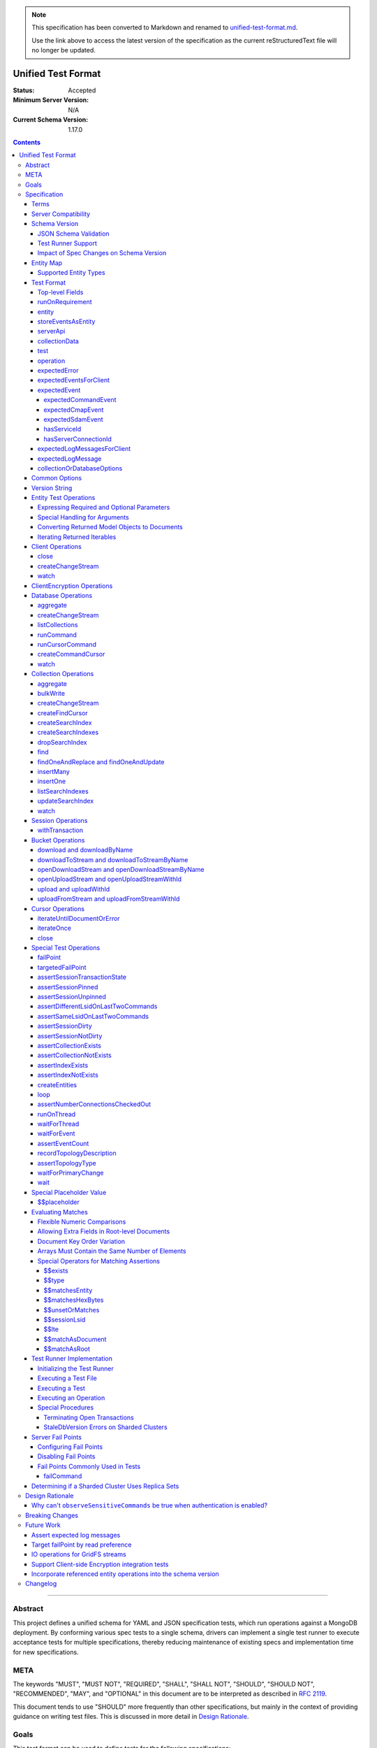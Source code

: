 .. note::
  This specification has been converted to Markdown and renamed to
  `unified-test-format.md <unified-test-format.md>`_.  

  Use the link above to access the latest version of the specification as the
  current reStructuredText file will no longer be updated.

===================
Unified Test Format
===================

:Status: Accepted
:Minimum Server Version: N/A
:Current Schema Version: 1.17.0

.. contents::

--------

Abstract
========

This project defines a unified schema for YAML and JSON specification tests,
which run operations against a MongoDB deployment. By conforming various spec
tests to a single schema, drivers can implement a single test runner to execute
acceptance tests for multiple specifications, thereby reducing maintenance of
existing specs and implementation time for new specifications.


META
====

The keywords "MUST", "MUST NOT", "REQUIRED", "SHALL", "SHALL NOT", "SHOULD",
"SHOULD NOT", "RECOMMENDED", "MAY", and "OPTIONAL" in this document are to be
interpreted as described in `RFC 2119 <https://www.ietf.org/rfc/rfc2119.txt>`__.

This document tends to use "SHOULD" more frequently than other specifications,
but mainly in the context of providing guidance on writing test files. This is
discussed in more detail in `Design Rationale`_.


Goals
=====

This test format can be used to define tests for the following specifications:

- `Change Streams <../change-streams/change-streams.rst>`__
- `Command Logging and Monitoring <../command-logging-and-monitoring/command-logging-and-monitoring.rst>`__
- `CRUD <../crud/crud.rst>`__
- `GridFS <../gridfs/gridfs-spec.rst>`__
- `Retryable Reads <../retryable-reads/retryable-reads.md>`__
- `Retryable Writes <../retryable-writes/retryable-writes.rst>`__
- `Sessions <../sessions/driver-sessions.rst>`__
- `Transactions <../transactions/transactions.rst>`__
- `Convenient API for Transactions <../transactions-convenient-api/transactions-convenient-api.rst>`__
- `Server Discovery and Monitoring <../server-discovery-and-monitoring/server-discovery-and-monitoring.rst>`__

This is not an exhaustive list. Specifications that are known to not be
supported by this format may be discussed under `Future Work`_.


Specification
=============


Terms
-----

Entity
  Any object or value that is indexed by a unique name and stored in the
  `Entity Map`_. This will typically be a driver object (e.g. client, session)
  defined in `createEntities`_ but may also be a
  `saved operation result <operation_saveResultAsEntity_>`_. A exhaustive list
  of supported types is presented in `Supported Entity Types`_. Entities are
  referenced by name throughout the test file (e.g. `Entity Test Operations`_).

Internal MongoClient
  A MongoClient created specifically for use with internal test operations, such
  as inserting collection data before a test, performing special assertions
  during a test, or asserting collection data after a test.

Iterable
  This term is used by various specifications as the return type for operations
  that return a sequence of items, which may be iterated. For example, the CRUD
  spec uses this as the return value for ``find`` and permit API flexibility
  rather than stipulate that a cursor object be returned directly.

Server Compatibility
--------------------

The unified test format is intended to only run against enterprise servers. Additionally, many tests make use of `Server Fail Points`_, so servers MUST be launched with the ``enableTestCommands`` parameter enabled.

Schema Version
--------------

This specification and the `Test Format`_ follow
`semantic versioning <https://semver.org/>`__. The version is primarily used to
validate test files with a `JSON schema <https://json-schema.org/>`__ and also
allow test runners to determine whether a particular test file is supported.

New tests files SHOULD always be written using the latest major version of this
specification; however, test files SHOULD be conservative in the minor version
they specify (as noted in `schemaVersion`_).


JSON Schema Validation
~~~~~~~~~~~~~~~~~~~~~~

Each major or minor version that changes the `Test Format`_ SHALL have a
corresponding JSON schema. When a new schema file is introduced, any existing
schema files MUST remain in place since they may be needed for validation. For
example: if an additive change is made to version 1.0 of the spec, the
``schema-1.0.json`` file will be copied to ``schema-1.1.json`` and modified
accordingly. A new or existing test file using `schemaVersion`_ "1.0" would then
be expected to validate against both schema files. Schema version bumps MUST be
noted in the `Changelog`_.

A particular minor version MUST be capable of validating any and all test files
in that major version series up to and including the minor version. For example,
``schema-2.1.json`` should validate test files with `schemaVersion`_ "2.0" and
"2.1", but would not be expected to validate files specifying "1.0", "2.2", or
"3.0".

The JSON schema MUST remain consistent with the `Test Format`_ section. If and
when a new major version is introduced, the `Breaking Changes`_ section MUST be
updated.

`Ajv <https://ajv.js.org/>`__ MAY be used to programmatically validate both YAML
and JSON files using the JSON schema. The JSON schema MUST NOT use syntax that
is unsupported by this tool, which bears mentioning because there are multiple
versions of the
`JSON schema specification <https://json-schema.org/specification.html>`__.


Test Runner Support
~~~~~~~~~~~~~~~~~~~

Each test file defines a `schemaVersion`_, which test runners will use to
determine compatibility (i.e. whether and how the test file will be
interpreted). Test files are considered compatible with a test runner if their
`schemaVersion`_ is less than or equal to a supported version in the test
runner, given the same major version component. For example:

- A test runner supporting version 1.5.1 could execute test files with versions
  1.0 and 1.5 but *not* 1.6 and 2.0.
- A test runner supporting version 2.1 could execute test files with versions
  2.0 and 2.1 but *not* 1.0 and 1.5.
- A test runner supporting *both* versions 1.5.1 and 2.0 could execute test
  files with versions 1.4, 1.5, and 2.0, but *not* 1.6, 2.1, or 3.0.
- A test runner supporting version 2.0.1 could execute test files with versions
  2.0 and 2.0.1 but *not* 2.0.2 or 2.1. This example is provided for
  completeness, but test files SHOULD NOT need to refer to patch versions (as
  previously mentioned).

Test runners MUST NOT process incompatible files and MUST raise an error if they
encounter an incompatible file (as discussed in `Executing a Test File`_). Test
runners MAY support multiple schema versions (as demonstrated in the example
above).


Impact of Spec Changes on Schema Version
~~~~~~~~~~~~~~~~~~~~~~~~~~~~~~~~~~~~~~~~

Backwards-breaking changes SHALL warrant a new major version. These changes
include, but are not limited to:

- Subtractive changes, such as removing a field, operation, or type of supported
  entity or event
- Changing an existing field from optional to required
- Introducing a new, required field in the test format
- Significant changes to test file execution (not BC)

Backwards-compatible changes SHALL warrant a new minor version. These changes
include, but are not limited to:

- Additive changes, such as a introducing a new `Special Test Operations`_ or
  type of supported entity or event
- Changing an existing field from required to optional
- Introducing a new, optional field in the test format
- Minor changes to test file execution (BC)

Small fixes and internal spec changes (e.g. grammar, adding clarifying text to
the spec) MAY warrant a new patch version; however, patch versions SHOULD NOT
alter the structure of the test format and thus SHOULD NOT be relevant to test
files (as noted in `schemaVersion`_).


Entity Map
----------

The entity map indexes arbitrary objects and values by unique names, so that
they can be referenced from test constructs (e.g.
`operation.object <operation_object_>`_). To ensure each test is executed in
isolation, test runners MUST NOT share entity maps between tests. Most entities
will be driver objects created by the `createEntities`_ directive during test
setup, but the entity map may also be modified during test execution via the
`operation.saveResultAsEntity <operation_saveResultAsEntity_>`_ directive.

Test runners MAY choose to implement the entity map in a fashion most suited to
their language, but implementations MUST enforce both uniqueness of entity names
and referential integrity when fetching an entity. Test runners MUST raise an
error if an attempt is made to store an entity with a name that already exists
in the map and MUST raise an error if an entity is not found for a name or is
found but has an unexpected type.

Test runners MUST provide a mechanism to retrieve entities from the entity
map prior to the clearing of the entity map, as discussed in
`Executing a Test`_. There MUST be a way to retrieve an entity by its name
(for example, to support retrieving the iteration count stored by the
``storeIterationsAsEntity`` option).

Test runners MAY restrict access to driver objects (e.g. MongoClient,
ChangeStream) and only allow access to BSON types (see:
`Supported Entity Types`_). This restriction may be necessary if the
test runner needs to ensure driver objects in its entity map are properly
freed/destroyed between tests.

The entity map MUST be implemented in a way that allows for safe concurrent
access, since a test may include multiple thread entities that all need to
access the map concurrently. See `entity_thread`_ for more information on test
runner threads.

Consider the following examples::

    # Error due to a duplicate name (client0 was already defined)
    createEntities:
      - client: { id: client0 }
      - client: { id: client0 }

    # Error due to a missing entity (client1 is undefined)
    createEntities:
      - client: { id: client0 }
      - session: { id: session0, client: client1 }

    # Error due to an unexpected entity type (session instead of client)
    createEntities:
      - client: { id: client0 }
      - session: { id: session0, client: client0 }
      - session: { id: session1, client: session0 }


Supported Entity Types
~~~~~~~~~~~~~~~~~~~~~~

Test runners MUST support the following types of entities:

- MongoClient. See `entity_client`_ and `Client Operations`_.
- ClientEncryption. See `entity_clientEncryption`_ and `ClientEncryption Operations`_.
- Database. See `entity_database`_ and `Database Operations`_.
- Collection. See `entity_collection`_ and `Collection Operations`_
- ClientSession. See `entity_session`_ and `Session Operations`_.
- GridFS Bucket. See `entity_bucket`_ and `Bucket Operations`_.

.. _entity_changestream:

- ChangeStream. Change stream entities are special in that they are not
  defined in `createEntities`_ but are instead created by using
  `operation.saveResultAsEntity <operation_saveResultAsEntity_>`_ with a
  `client_createChangeStream`_, `database_createChangeStream`_, or
  `collection_createChangeStream`_ operation.

  Test files SHOULD NOT use a ``watch`` operation to create a change
  stream, as the implementation of that method may vary among drivers. For
  example, some implementations of ``watch`` immediately execute ``aggregate``
  and construct the server-side cursor, while others may defer ``aggregate``
  until the change stream object is iterated.

  See `Cursor Operations`_ for a list of operations.

- FindCursor. These entities are not defined in `createEntities`_ but are
  instead created by using `operation.saveResultAsEntity
  <operation_saveResultAsEntity_>`_ with a `collection_createFindCursor`_
  operation.

  See `Cursor Operations`_ for a list of operations.

- CommandCursor. These entities are not defined in `createEntities`_ but are
  instead created by using `operation.saveResultAsEntity
  <operation_saveResultAsEntity_>`_ with a `createCommandCursor`_
  operation.

  See `Cursor Operations`_ for a list of operations.

- Event list. See
  `storeEventsAsEntities <entity_client_storeEventsAsEntities_>`_. The event
  list MUST store BSON documents. The type of the list itself is not prescribed
  by this specification. Test runner MAY use a BSON array or a thread-safe list
  data structure to implement the event list.
- All known BSON types and/or equivalent language types for the target driver.
  For the present version of the spec, the following BSON types are known:
  0x01-0x13, 0x7F, 0xFF.

  Tests SHOULD NOT utilize deprecated types (e.g. 0x0E: Symbol), since they may
  not be supported by all drivers and could yield runtime errors (e.g. while
  loading a test file with an Extended JSON parser).

.. _entity_thread:

- Test runner thread. An entity representing a "thread" that can be used to
  concurrently execute operations. Thread entities MUST be able to run
  concurrently with the main test runner thread and other thread entities, but
  they do not have to be implemented as actual OS threads (e.g. they can be
  goroutines or async tasks). See `entity_thread_object`_ for more information
  on how they are created.

.. _entity_topologydescription:

- TopologyDescription. An entity representing a client's `TopologyDescription
  <../server-discovery-and-monitoring/server-discovery-and-monitoring.rst#topologydescription>`__
  at a certain point in time. These entities are not defined in
  `createEntities`_ but are instead created via `recordTopologyDescription`_
  test runner operations.

This is an exhaustive list of supported types for the entity map. Test runners
MUST raise an error if an attempt is made to store an unsupported type in the
entity map.

Adding new entity types (including known BSON types) to this list will require
a minor version bump to the spec and schema version. Removing entity types will
require a major version bump. See `Impact of Spec Changes on Schema Version`_
for more information.


Test Format
-----------

Each specification test file can define one or more tests, which inherit some
top-level configuration (e.g. namespace, initial data). YAML and JSON test files
are parsed as an object by the test runner. This section defines the top-level
keys for that object and links to various sub-sections for definitions of
nested structures (e.g. individual `test`_, `operation`_).

Although test runners are free to process YAML or JSON files, YAML is the
canonical format for writing tests. YAML files may be converted to JSON using a
tool such as `js-yaml <https://github.com/nodeca/js-yaml>`__ .


Top-level Fields
~~~~~~~~~~~~~~~~

The top-level fields of a test file are as follows:

- ``description``: Required string. The name of the test file.

  This SHOULD describe the common purpose of tests in this file and MAY refer to
  the filename (e.g. "updateOne-hint").

.. _schemaVersion:

- ``schemaVersion``: Required string. Version of this specification with which
  the test file complies.

  Test files SHOULD be conservative when specifying a schema version. For
  example, if the latest schema version is 1.1 but the test file complies with
  schema version 1.0, the test file should specify 1.0.

  Test runners will use this to determine compatibility (i.e. whether and how
  the test file will be interpreted). The format of this string is defined in
  `Version String`_; however, test files SHOULD NOT need to refer to specific
  patch versions since patch-level changes SHOULD NOT alter the structure of the
  test format (as previously noted in `Schema Version`_).

.. _runOnRequirements:

- ``runOnRequirements``: Optional array of one or more `runOnRequirement`_
  objects. List of server version and/or topology requirements for which the
  tests in this file can be run. If no requirements are met, the test runner
  MUST skip this test file.

.. _createEntities:

- ``createEntities``: Optional array of one or more `entity`_ objects. List of
  entities (e.g. client, collection, session objects) that SHALL be created
  before each test case is executed.

  Test files SHOULD define entities in dependency order, such that all
  referenced entities (e.g. client) are defined before any of their dependent
  entities (e.g. database, session).

.. _initialData:

- ``initialData``: Optional array of one or more `collectionData`_ objects.
  Data that will exist in collections before each test case is executed.

.. _tests:

- ``tests``: Required array of one or more `test`_ objects. List of test cases
  to be executed independently of each other.

- ``_yamlAnchors``: Optional object containing arbitrary data. This is only used
  to define anchors within the YAML files and MUST NOT be used by test runners.


runOnRequirement
~~~~~~~~~~~~~~~~

A combination of server version and/or topology requirements for running the
test(s).

The format of server version strings is defined in `Version String`_. When
comparing server version strings, each component SHALL be compared numerically.
For example, "4.0.10" is greater than "4.0.9" and "3.6" and less than "4.2.0".

The structure of this object is as follows:

- ``minServerVersion``: Optional string. The minimum server version (inclusive)
  required to successfully run the tests. If this field is omitted, there is no
  lower bound on the required server version. The format of this string is
  defined in `Version String`_.

- ``maxServerVersion``: Optional string. The maximum server version (inclusive)
  against which the tests can be run successfully. If this field is omitted,
  there is no upper bound on the required server version. The format of this
  string is defined in `Version String`_.

- ``topologies``: Optional array of one or more strings. Server topologies
  against which the tests can be run successfully. Valid topologies are
  "single", "replicaset", "sharded", "load-balanced", and "sharded-replicaset"
  (i.e. sharded cluster backed by replica sets). If this field is omitted, there
  is no topology requirement for the test.

  When matching a "sharded-replicaset" topology, test runners MUST ensure that
  all shards are backed by a replica set. The process for doing so is described
  in `Determining if a Sharded Cluster Uses Replica Sets`_. When matching a
  "sharded" topology, test runners MUST accept any type of sharded cluster (i.e.
  "sharded" implies "sharded-replicaset", but not vice versa).

  The "sharded-replicaset" topology type is deprecated. MongoDB 3.6+ requires
  that all shard servers be replica sets (see:
  `release notes <https://www.mongodb.com/docs/manual/release-notes/3.6-upgrade-sharded-cluster/#shard-replica-sets>`__).
  Therefore, tests SHOULD use "sharded" instead of "sharded-replicaset" when
  targeting 3.6+ server versions in order to avoid unnecessary overhead.

  Note: load balancers were introduced in MongoDB 5.0. Therefore, any sharded
  cluster behind a load balancer implicitly uses replica sets for its shards.

- ``serverless``: Optional string. Whether or not the test should be run on
  Atlas Serverless instances. Valid values are "require", "forbid", and "allow".
  If "require", the test MUST only be run on Atlas Serverless instances. If
  "forbid", the test MUST NOT be run on Atlas Serverless instances. If omitted
  or "allow", this option has no effect.

  The test runner MUST be informed whether or not Atlas Serverless is being used
  in order to determine if this requirement is met (e.g. through an environment
  variable or configuration option).

  Note: the Atlas Serverless proxy imitates mongos, so the test runner is not
  capable of determining if Atlas Serverless is in use by issuing commands such
  as ``buildInfo`` or ``hello``. Furthermore, connections to Atlas Serverless
  use a load balancer, so the topology will appear as "load-balanced".

- ``serverParameters``: Optional object of server parameters to check against.
  To check server parameters, drivers send a
  ``{ getParameter: 1, <parameter>: 1 }`` command to the server using an
  internal MongoClient. Drivers MAY also choose to send a
  ``{ getParameter: '*' }`` command and fetch all parameters at once. The result
  SHOULD be cached to avoid repeated calls to fetch the same parameter. Test
  runners MUST apply the rules specified in `Flexible Numeric Comparisons`_ when
  comparing values. If a server does not support a parameter, test runners MUST
  treat the comparison as not equal and skip the test. This includes errors that
  occur when fetching a single parameter using ``getParameter``.

.. _runOnRequirement_auth:

- ``auth``: Optional boolean. If true, the tests MUST only run if authentication
  is enabled. If false, tests MUST NOT run if authentication is enabled. If this
  field is omitted, there is no authentication requirement.

- ``csfle``: Optional boolean. If true, the tests MUST only run if the driver
  and server support Client-Side Field Level Encryption. CSFLE is supported when
  all of the following are true:

   - Server version is 4.2.0 or higher
   - Driver has libmongocrypt enabled
   - At least one of `crypt_shared <../client-side-encryption/client-side-encryption.md#crypt-shared>`__
     and/or `mongocryptd <../client-side-encryption/client-side-encryption.md#mongocryptd>`__
     is available

  If false, tests MUST NOT run if CSFLE is supported. If this field is omitted,
  there is no CSFLE requirement.

Test runners MAY evaluate these conditions in any order. For example, it may be
more efficient to evaluate ``serverless`` or ``auth`` before communicating with
a server to check its version.

entity
~~~~~~

An entity (e.g. client, collection, session object) that will be created in the
`Entity Map`_ before each test is executed.

This object MUST contain **exactly one** top-level key that identifies the
entity type and maps to a nested object, which specifies a unique name for the
entity (``id`` key) and any other parameters necessary for its construction.
Tests SHOULD use sequential names based on the entity type (e.g. "session0",
"session1").

When defining an entity object in YAML, a `node anchor`_ SHOULD be created on
the entity's ``id`` key. This anchor will allow the unique name to be referenced
with an `alias node`_ later in the file (e.g. from another entity or
`operation`_ object) and also leverage YAML's parser for reference validation.

.. _node anchor: https://yaml.org/spec/1.2/spec.html#id2785586
.. _alias node: https://yaml.org/spec/1.2/spec.html#id2786196

The structure of this object is as follows:

.. _entity_client:

- ``client``: Optional object. Defines a MongoClient object. In addition to
  the configuration defined below, test runners for drivers that implement
  connection pooling MUST track the number of connections checked out at any
  given time for the constructed MongoClient. This can be done using a single
  counter and `CMAP events
  <../connection-monitoring-and-pooling/connection-monitoring-and-pooling.rst#events>`__.
  Each ``ConnectionCheckedOutEvent`` should increment the counter and each
  ``ConnectionCheckedInEvent`` should decrement it.

  The structure of this object is as follows:

  - ``id``: Required string. Unique name for this entity. The YAML file SHOULD
    define a `node anchor`_ for this field (e.g. ``id: &client0 client0``).

  - ``uriOptions``: Optional object. Additional URI options to apply to the
    test suite's connection string that is used to create this client. Any keys
    in this object MUST override conflicting keys in the connection string.

    Documentation for supported options may be found in the
    `URI Options <../uri-options/uri-options.rst>`__ spec, with one notable
    exception: if ``readPreferenceTags`` is specified in this object, the key
    will map to an array of strings, each representing a tag set, since it is
    not feasible to define multiple ``readPreferenceTags`` keys in the object.

  .. _entity_client_useMultipleMongoses:

  - ``useMultipleMongoses``: Optional boolean. If true and the topology is a
    sharded cluster, the test runner MUST assert that this MongoClient connects
    to multiple mongos hosts (e.g. by inspecting the connection string). If
    false and the topology is a sharded cluster, the test runner MUST ensure
    that this MongoClient connects to only a single mongos host (e.g. by
    modifying the connection string).

    If this option is not specified and the topology is a sharded cluster, the
    test runner MUST NOT enforce any limit on the number of mongos hosts in the
    connection string and any tests using this client SHOULD NOT depend on a
    particular number of mongos hosts.

    This option SHOULD be set to true in test files if the resulting entity is
    used to conduct transactions against a sharded cluster. This is advised
    because connecting to multiple mongos servers is necessary to test session
    pinning.

    If the topology type is ``LoadBalanced`` and Atlas Serverless is not being
    used, the test runner MUST use one of the two load balancer URIs described
    in `Initializing the Test Runner`_ to configure the MongoClient. If
    ``useMultipleMongoses`` is true or unset, the test runner MUST use the URI
    of the load balancer fronting multiple servers. Otherwise, the test runner
    MUST use the URI of the load balancer fronting a single server.

    If the topology type is ``LoadBalanced`` and Atlas Serverless is being used,
    this option has no effect. This is because provisioning an Atlas Serverless
    instance yields a single URI (i.e. a load balancer fronting a single Atlas
    Serverless proxy).

    This option has no effect for topologies that are not sharded or load
    balanced.

  .. _entity_client_observeEvents:

  - ``observeEvents``: Optional array of one or more strings. Types of events
    that can be observed for this client. Unspecified event types MUST be
    ignored by this client's event listeners and SHOULD NOT be included in
    `test.expectEvents <test_expectEvents_>`_ for this client.

    Supported types correspond to the top-level keys (strings) documented in
    `expectedEvent`_ and are as follows:

    - `commandStartedEvent <expectedEvent_commandStartedEvent_>`_

    - `commandSucceededEvent <expectedEvent_commandSucceededEvent_>`_

    - `commandFailedEvent <expectedEvent_commandFailedEvent_>`_

    - `poolCreatedEvent <expectedEvent_poolCreatedEvent_>`_

    - `poolReadyEvent <expectedEvent_poolReadyEvent_>`_

    - `poolClearedEvent <expectedEvent_poolClearedEvent_>`_

    - `poolClosedEvent <expectedEvent_poolClosedEvent_>`_

    - `connectionCreatedEvent <expectedEvent_connectionCreatedEvent_>`_

    - `connectionReadyEvent <expectedEvent_connectionReadyEvent_>`_

    - `connectionClosedEvent <expectedEvent_connectionClosedEvent_>`_

    - `connectionCheckOutStartedEvent <expectedEvent_connectionCheckOutStartedEvent_>`_

    - `connectionCheckOutFailedEvent <expectedEvent_connectionCheckOutFailedEvent_>`_

    - `connectionCheckedOutEvent <expectedEvent_connectionCheckedOutEvent_>`_

    - `connectionCheckedInEvent <expectedEvent_connectionCheckedInEvent_>`_

    - `serverDescriptionChangedEvent <expectedEvent_serverDescriptionChangedEvent_>`_

    - `serverHeartbeatStartedEvent <expectedEvent_serverHeartbeatStartedEvent_>`_

    - `serverHeartbeatSucceededEvent <expectedEvent_serverHeartbeatSucceededEvent_>`_

    - `serverHeartbeatFailedEvent <expectedEvent_serverHeartbeatFailedEvent_>`_

    - `topologyDescriptionChangedEvent <expectedEvent_topologyDescriptionChangedEvent_>`_

  .. _entity_client_ignoreCommandMonitoringEvents:

  - ``ignoreCommandMonitoringEvents``: Optional array of one or more strings.
    Command names for which the test runner MUST ignore any observed command
    monitoring events. The command(s) will be ignored in addition to
    ``configureFailPoint`` and any commands containing sensitive information
    (per the
    `Command Logging and Monitoring
    <../command-logging-and-monitoring/command-monitoring.rst#security>`__
    spec) unless ``observeSensitiveCommands`` is true.

    Test files SHOULD NOT use this option unless one or more command monitoring
    events are specified in `observeEvents <entity_client_observeEvents_>`_.

  .. _entity_client_observeSensitiveCommands:

  - ``observeSensitiveCommands``: Optional boolean. If true, events associated
    with sensitive commands (per the
    `Command Logging and Monitoring
    <../command-logging-and-monitoring/command-logging-and-monitoring.rst#security>`__
    spec) will be observed for this client. Note that the command and replies
    for such events will already have been redacted by the driver. If false or
    not specified, events for commands containing sensitive information MUST be
    ignored. Authentication SHOULD be disabled when this property is true, i.e.
    `auth <runOnRequirement_auth_>`_ should be false for each
    ``runOnRequirement``. See `rationale_observeSensitiveCommands`_.

  .. _entity_client_storeEventsAsEntities:

  - ``storeEventsAsEntities``: Optional array of one or more
    `storeEventsAsEntity`_ objects. Each object denotes an entity name and one
    or more events to be collected and stored in that entity. See
    `storeEventsAsEntity`_ for implementation details.

    Note: the implementation of ``storeEventsAsEntities`` is wholly independent
    from ``observeEvents`` and ``ignoreCommandMonitoringEvents``.

    Example option value::

      storeEventsAsEntities:
        - id: client0_events
          events: [PoolCreatedEvent, ConnectionCreatedEvent, CommandStartedEvent]

  .. _entity_client_observeLogMessages:

  - ``observeLogMessages``: Optional object where the key names are log
    `components <../logging/logging.rst#components>`__ and the values are minimum
    `log severity levels <../logging/logging.rst#log-severity-levels>`__ indicating
    which components to collect log messages for and what the minimum severity
    level of collected messages should be. Messages for unspecified components
    and/or with lower severity levels than those specified MUST be ignored by
    this client's log collector(s) and SHOULD NOT be included in
    `test.expectLogMessages <test_expectLogMessages_>`_ for this client.

  - ``serverApi``: Optional `serverApi`_ object.

.. _entity_clientEncryption:

- ``clientEncryption``: Optional object. Defines a ClientEncryption object.

  The structure of this object is as follows:

  - ``id``: Required string. Unique name for this entity. The YAML file SHOULD
    define a `node anchor`_ for this field (e.g.
    ``id: &clientEncryption0 clientEncryption0``).

  - ``clientEncryptionOpts``: Required document. A value corresponding to a
    `ClientEncryptionOpts
    <../client-side-encryption/client-side-encryption.md#clientencryption>`__.

    Note: the ``tlsOptions`` document is intentionally omitted from the test
    format. However, drivers MAY internally configure TLS options as needed to
    satisfy the requirements of configured KMS providers.

    The structure of this document is as follows:

    - ``keyVaultClient``: Required string. Client entity from which this
      ClientEncryption will be created. The YAML file SHOULD use an
      `alias node`_ for a client entity's ``id`` field (e.g.
      ``client: *client0``).

    - ``keyVaultNamespace``: Required string. The database and collection to use
      as the key vault collection for this clientEncryption. The namespace takes
      the form ``database.collection`` (e.g.
      ``keyVaultNamespace: keyvault.datakeys``).

    - ``kmsProviders``: Required document. Drivers MUST NOT configure a KMS
      provider if it is not given. This is to permit testing conditions where a
      required KMS provider is not configured. If a KMS provider is given as an
      empty document (e.g. ``kmsProviders: { aws: {} }``), drivers MUST
      configure the KMS provider without credentials to permit testing
      conditions where KMS credentials are needed. If a KMS credentials field
      has a placeholder value (e.g.
      ``kmsProviders: { aws: { accessKeyId: { $$placeholder: 1 }, secretAccessKey: { $$placeholder: 1 } } }``),
      drivers MUST replace the field with credentials that satisfy the
      operations required by the unified test files. Drivers MAY load the
      credentials from the environment or a configuration file as needed to
      satisfy the requirements of the given KMS provider and tests. If a KMS
      credentials field is not given (e.g. the required field
      ``secretAccessKey`` is omitted in:
      ``kmsProviders: { aws: { accessKeyId: { $$placeholder: 1 } }``), drivers
      MUST NOT include the field during KMS configuration. This is to permit
      testing conditions where required KMS credentials fields are not provided.
      Otherwise, drivers MUST configure the KMS provider with the explicit value
      of KMS credentials field given in the test file (e.g.
      ``kmsProviders: { aws: { accessKeyId: abc, secretAccessKey: def } }``).
      This is to permit testing conditions where invalid KMS credentials are
      provided.

.. _entity_database:

- ``database``: Optional object. Defines a Database object.

  The structure of this object is as follows:

  - ``id``: Required string. Unique name for this entity. The YAML file SHOULD
    define a `node anchor`_ for this field (e.g. ``id: &database0 database0``).

  - ``client``: Required string. Client entity from which this database will be
    created. The YAML file SHOULD use an `alias node`_ for a client entity's
    ``id`` field (e.g. ``client: *client0``).

  - ``databaseName``: Required string. Database name. The YAML file SHOULD
    define a `node anchor`_ for this field (e.g.
    ``databaseName: &database0Name foo``).

  - ``databaseOptions``: Optional `collectionOrDatabaseOptions`_ object.

.. _entity_collection:

- ``collection``: Optional object. Defines a Collection object.

  The structure of this object is as follows:

  - ``id``: Required string. Unique name for this entity. The YAML file SHOULD
    define a `node anchor`_ for this field (e.g.
    ``id: &collection0 collection0``).

  - ``database``: Required string. Database entity from which this collection
    will be created. The YAML file SHOULD use an `alias node`_ for a database
    entity's ``id`` field (e.g. ``database: *database0``).

  - ``collectionName``: Required string. Collection name. The YAML file SHOULD
    define a `node anchor`_ for this field (e.g.
    ``collectionName: &collection0Name foo``).

  - ``collectionOptions``: Optional `collectionOrDatabaseOptions`_ object.

.. _entity_session:

- ``session``: Optional object. Defines an explicit ClientSession object.

  The structure of this object is as follows:

  - ``id``: Required string. Unique name for this entity. The YAML file SHOULD
    define a `node anchor`_ for this field (e.g. ``id: &session0 session0``).

  - ``client``: Required string. Client entity from which this session will be
    created. The YAML file SHOULD use an `alias node`_ for a client entity's
    ``id`` field (e.g. ``client: *client0``).

  - ``sessionOptions``: Optional object. Map of parameters to pass to
    `MongoClient.startSession <../sessions/driver-sessions.rst#startsession>`__
    when creating the session. Supported options are defined in the following
    specifications:

    - `Causal Consistency <../causal-consistency/causal-consistency.rst#sessionoptions-changes>`__
    - `Snapshot Reads <../sessions/snapshot-sessions.rst#sessionoptions-changes>`__
    - `Transactions <../transactions/transactions.rst#sessionoptions-changes>`__
    - `Client Side Operations Timeout <../client-side-operations-timeout/client-side-operations-timeout.rst#sessions>`__

    When specifying TransactionOptions for ``defaultTransactionOptions``, the
    transaction options MUST remain nested under ``defaultTransactionOptions``
    and MUST NOT be flattened into ``sessionOptions``.

.. _entity_bucket:

- ``bucket``: Optional object. Defines a Bucket object, as defined in the
  `GridFS <../gridfs/gridfs-spec.rst>`__ spec.

  The structure of this object is as follows:

  - ``id``: Required string. Unique name for this entity. The YAML file SHOULD
    define a `node anchor`_ for this field (e.g. ``id: &bucket0 bucket0``).

  - ``database``: Required string. Database entity from which this bucket will
    be created. The YAML file SHOULD use an `alias node`_ for a database
    entity's ``id`` field (e.g. ``database: *database0``).

  - ``bucketOptions``: Optional object. Additional options used to construct
    the bucket object. Supported options are defined in the
    `GridFS <../gridfs/gridfs-spec.rst#configurable-gridfsbucket-class>`__
    specification. The ``readConcern``, ``readPreference``, and ``writeConcern``
    options use the same structure as defined in `Common Options`_.

.. _entity_thread_object:

- ``thread``: Optional object. Defines a test runner "thread". Once the "thread"
  has been created, it should be idle and waiting for operations to be
  dispatched to it later on by `runOnThread`_ operations.

  The structure of this object is as follows:

  - ``id``: Required string. Unique name for this entity. The YAML file SHOULD
    define a `node anchor`_ for this field (e.g. ``id: &thread0 thread0``).


storeEventsAsEntity
~~~~~~~~~~~~~~~~~~~

A list of one or more events that will be observed on a client and collectively
stored within an entity. This object is used within
`storeEventsAsEntities <entity_client_storeEventsAsEntities_>`_.

The structure of this object is as follows:

- ``id``: Required string. Unique name for this entity.

- ``events``: Required array of one or more strings, which denote the events to
  be collected. Currently, only the following
  `CMAP <../connection-monitoring-and-pooling/connection-monitoring-and-pooling.rst>`__
  and `command monitoring <../command-logging-and-monitoring/command-logging-and-monitoring.rst>`__
  events MUST be supported:

  - PoolCreatedEvent
  - PoolReadyEvent
  - PoolClearedEvent
  - PoolClosedEvent
  - ConnectionCreatedEvent
  - ConnectionReadyEvent
  - ConnectionClosedEvent
  - ConnectionCheckOutStartedEvent
  - ConnectionCheckOutFailedEvent
  - ConnectionCheckedOutEvent
  - ConnectionCheckedInEvent
  - CommandStartedEvent
  - CommandSucceededEvent
  - CommandFailedEvent

For the specified entity name, the test runner MUST create the respective entity
with a type of "event list", as described in `Supported Entity Types`_. If the
entity already exists (such as from a previous `storeEventsAsEntity`_ object)
the test runner MUST raise an error.

The test runner MUST set up an event subscriber for each event named. The event
subscriber MUST serialize the events it receives into a document, using the
documented properties of the event as field names, and append the document to
the list stored in the specified entity. Additionally, the following fields MUST
be stored with each event document:

- ``name``: The name of the event (e.g. ``PoolCreatedEvent``). The name of the
  event MUST be the name used in the respective specification that defines the
  event in question.

- ``observedAt``: The time, as the floating-point number of seconds since the
  Unix epoch, when the event was observed by the test runner.

The test runner MAY omit the ``command`` field for CommandStartedEvent and
``reply`` field for CommandSucceededEvent.

If an event field in the driver is of a type that does not directly map to a
BSON type (e.g. ``Exception`` for the ``failure`` field of CommandFailedEvent)
the test runner MUST convert values of that field to one of the BSON types. For
example, a test runner MAY store the exception's error message string as the
``failure`` field of CommandFailedEvent.

If the specification defining an event permits deviation in field names, such as
``connectionId`` field for CommandStartedEvent, the test runner SHOULD use the
field names used in the specification when serializing events to documents even
if the respective field name is different in the driver's event object.


serverApi
~~~~~~~~~

Declares an API version for a `client entity <entity_client_>`_.

The structure of this object is as follows:

- ``version``: Required string. Test runners MUST fail if the given version
  string is not supported by the driver.

  Note: the format of this string is unrelated to `Version String`_.

- ``strict``: Optional boolean.

- ``deprecationErrors``: Optional boolean.

See the `Stable API <../versioned-api/versioned-api.rst>`__ spec for more
details on these fields.


collectionData
~~~~~~~~~~~~~~

List of documents corresponding to the contents of a collection. This structure
is used by both `initialData`_ and `test.outcome <test_outcome_>`_, which insert
and read documents, respectively.

The structure of this object is as follows:

- ``collectionName``: Required string. See `commonOptions_collectionName`_.

- ``databaseName``: Required string. See `commonOptions_databaseName`_.

- ``createOptions``: Optional object. When used in `initialData`_, these options
  MUST be passed to the
  `create <https://docs.mongodb.com/manual/reference/command/create/>`_ command
  when creating the collection. Test files MUST NOT specify ``writeConcern``
  in this options document as that could conflict with the use of the
  ``majority`` write concern when the collection is created during test
  execution.

- ``documents``: Required array of objects. List of documents corresponding to
  the contents of the collection. This list may be empty.


test
~~~~

Test case consisting of a sequence of operations to be executed.

The structure of this object is as follows:

- ``description``: Required string. The name of the test.

  This SHOULD describe the purpose of this test (e.g. "insertOne is retried").

.. _test_runOnRequirements:

- ``runOnRequirements``: Optional array of one or more `runOnRequirement`_
  objects. List of server version and/or topology requirements for which this
  test can be run. If specified, these requirements are evaluated independently
  and in addition to any top-level `runOnRequirements`_. If no requirements in
  this array are met, the test runner MUST skip this test.

  These requirements SHOULD be more restrictive than those specified in the
  top-level `runOnRequirements`_ (if any) and SHOULD NOT be more permissive.
  This is advised because both sets of requirements MUST be satisified in order
  for a test to be executed and more permissive requirements at the test-level
  could be taken out of context on their own.

.. _test_skipReason:

- ``skipReason``: Optional string. If set, the test will be skipped. The string
  SHOULD explain the reason for skipping the test (e.g. JIRA ticket).

.. _test_operations:

- ``operations``: Required array of one or more `operation`_ objects. List of
  operations to be executed for the test case.

.. _test_expectEvents:

- ``expectEvents``: Optional array of one or more `expectedEventsForClient`_
  objects. For one or more clients, a list of events that are expected to be
  observed in a particular order.

  If a driver only supports configuring event listeners globally (for all
  clients), the test runner SHOULD associate each observed event with a client
  in order to perform these assertions.

  Tests SHOULD NOT specify multiple `expectedEventsForClient`_ objects for a
  single client entity with the same ``eventType`` field. For example, a test
  containing two `expectedEventsForClient`_ objects with the ``eventType`` set
  to ``cmap`` for both would either be redundant (if the ``events`` arrays were
  identical) or likely to fail (if the ``events`` arrays differed).


.. _test_expectLogMessages:

- ``expectLogMessages``: Optional array of one or more `expectedLogMessagesForClient`_
  objects. For one or more clients, a list of log messages that are expected to
  be observed in a particular order.

  If a driver only supports configuring log collectors globally (for all
  clients), the test runner SHOULD associate each observed message with a client
  in order to perform these assertions. One possible implementation is to add a
  test-only option to MongoClient which enables the client to store its entity name
  and add the entity name to each log message to enable filtering messages by client.

  Tests SHOULD NOT specify multiple `expectedLogMessagesForClient`_ objects for a
  single client entity.

.. _test_outcome:

- ``outcome``: Optional array of one or more `collectionData`_ objects. Data
  that is expected to exist in collections after each test case is executed.

  The list of documents herein SHOULD be sorted ascendingly by the ``_id`` field
  to allow for deterministic comparisons. The procedure for asserting collection
  contents is discussed in `Executing a Test`_.


operation
~~~~~~~~~

An operation to be executed as part of the test.

The structure of this object is as follows:

.. _operation_name:

- ``name``: Required string. Name of the operation (e.g. method) to perform on
  the object.

.. _operation_object:

- ``object``: Required string. Name of the object on which to perform the
  operation. This SHOULD correspond to either an `entity`_ name (for
  `Entity Test Operations`_) or "testRunner" (for `Special Test Operations`_).
  If the object is an entity, The YAML file SHOULD use an `alias node`_ for its
  ``id`` field (e.g. ``object: *collection0``).

.. _operation_arguments:

- ``arguments``: Optional object. Map of parameter names and values for the
  operation. The structure of this object will vary based on the operation.
  See `Entity Test Operations`_ and `Special Test Operations`_.

  The ``session`` parameter is handled specially (see `commonOptions_session`_).

.. _operation_ignoreResultAndError:

- ``ignoreResultAndError``: Optional boolean. If true, both the error and result
  for the operation MUST be ignored.

  This field is mutally exclusive with `expectResult
  <operation_expectResult_>`_, `expectError <operation_expectError_>`_, and
  `saveResultAsEntity <operation_saveResultAsEntity_>`_.

  This field SHOULD NOT be used for `Special Test Operations`_ (i.e.
  ``object: testRunner``).

.. _operation_expectError:

- ``expectError``: Optional `expectedError`_ object. One or more assertions for
  an error expected to be raised by the operation.

  This field is mutually exclusive with
  `expectResult <operation_expectResult_>`_ and
  `saveResultAsEntity <operation_saveResultAsEntity_>`_.

  This field SHOULD NOT be used for `Special Test Operations`_ (i.e.
  ``object: testRunner``).

.. _operation_expectResult:

- ``expectResult``: Optional mixed type. A value corresponding to the expected
  result of the operation. This field may be a scalar value, a single document,
  or an array of values. Test runners MUST follow the rules in
  `Evaluating Matches`_ when processing this assertion.

  This field is mutually exclusive with `expectError <operation_expectError_>`_.

  This field SHOULD NOT be used for `Special Test Operations`_ (i.e.
  ``object: testRunner``).

.. _operation_saveResultAsEntity:

- ``saveResultAsEntity``: Optional string. If specified, the actual result
  returned by the operation (if any) will be saved with this name in the
  `Entity Map`_.  The test runner MUST raise an error if the name is already in
  use or if the result does not comply with `Supported Entity Types`_.

  This field is mutually exclusive with `expectError <operation_expectError_>`_.

  This field SHOULD NOT be used for `Special Test Operations`_ (i.e.
  ``object: testRunner``).


expectedError
~~~~~~~~~~~~~

One or more assertions for an error/exception, which is expected to be raised by
an executed operation. At least one key is required in this object.

The structure of this object is as follows:

- ``isError``: Optional boolean. If true, the test runner MUST assert that an
  error was raised. This is primarily used when no other error assertions apply
  but the test still needs to assert an expected error. Test files MUST NOT
  specify false, as `expectedError`_ is only applicable when an operation is
  expected to raise an error.

- ``isClientError``: Optional boolean. If true, the test runner MUST assert that
  the error originates from the client (i.e. it is not derived from a server
  response). If false, the test runner MUST assert that the error does not
  originate from the client.

  Client errors include, but are not limited to: parameter validation errors
  before a command is sent to the server; network errors.

- ``isTimeoutError``: Optional boolean. If true, the test runner MUST assert
  that the error represents a timeout due to use of the ``timeoutMS`` option.
  If false, the test runner MUST assert that the error does not represent a
  timeout.

- ``errorContains``: Optional string. A substring of the expected error message
  (e.g. "errmsg" field in a server error document). The test runner MUST assert
  that the error message contains this string using a case-insensitive match.

  See `bulkWrite`_ for special considerations for BulkWriteExceptions.

- ``errorCode``: Optional integer. The expected "code" field in the
  server-generated error response. The test runner MUST assert that the error
  includes a server-generated response whose "code" field equals this value.
  In the interest of readability, YAML files SHOULD use a comment to note the
  corresponding code name (e.g. ``errorCode: 26 # NamespaceNotFound``).

  Server error codes are defined in
  `error_codes.yml <https://github.com/mongodb/mongo/blob/master/src/mongo/base/error_codes.yml>`__.

  Test files SHOULD NOT assert error codes for client errors, as specifications
  do not define standardized codes for client errors.

- ``errorCodeName``: Optional string. The expected "codeName" field in the
  server-generated error response. The test runner MUST assert that the error
  includes a server-generated response whose "codeName" field equals this value
  using a case-insensitive comparison.

  See `bulkWrite`_ for special considerations for BulkWriteExceptions.

  Server error codes are defined in
  `error_codes.yml <https://github.com/mongodb/mongo/blob/master/src/mongo/base/error_codes.yml>`__.

  Test files SHOULD NOT assert error codes for client errors, as specifications
  do not define standardized codes for client errors.

- ``errorLabelsContain``: Optional array of one or more strings. A list of error
  label strings that the error is expected to have. The test runner MUST assert
  that the error contains all of the specified labels (e.g. using the
  ``hasErrorLabel`` method).

- ``errorLabelsOmit``: Optional array of one or more strings. A list of error
  label strings that the error is expected not to have. The test runner MUST
  assert that the error does not contain any of the specified labels (e.g. using
  the ``hasErrorLabel`` method).

.. _expectedError_errorResponse:

- ``errorResponse``: Optional document. A value corresponding to the expected
  server response. The test runner MUST assert that the error includes a server
  response that matches this value as a root-level document according to the
  rules in `Evaluating Matches`_.

  Note that some drivers may not be able to evaluate ``errorResponse`` for write
  commands (i.e. insert, update, delete) and bulk write operations. For example,
  a BulkWriteException is derived from potentially multiple server responses and
  may not provide direct access to a single response. Tests SHOULD avoid using
  ``errorResponse`` for such operations if possible; otherwise, affected drivers
  SHOULD skip such tests if necessary.

.. _expectedError_expectResult:

- ``expectResult``: Optional mixed type. This field follows the same rules as
  `operation.expectResult <operation_expectResult_>`_ and is only used in cases
  where the error includes a result (e.g. `bulkWrite`_). If specified, the test
  runner MUST assert that the error includes a result and that it matches this
  value. If the result is optional (e.g. BulkWriteResult reported through the
  ``writeResult`` property of a BulkWriteException), this assertion SHOULD
  utilize the `$$unsetOrMatches`_ operator.


expectedEventsForClient
~~~~~~~~~~~~~~~~~~~~~~~

A list of events that are expected to be observed (in that order) for a client
while executing `operations <test_operations_>`_.

The structure of each object is as follows:

- ``client``: Required string. Client entity on which the events are expected
  to be observed. See `commonOptions_client`_.

- ``eventType``: Optional string. Specifies the type of the monitor which
  captured the events. Valid values are ``command`` for `Command Monitoring
  <../command-logging-and-monitoring/command-logging-and-monitoring.rst#events-api>`__ events, ``cmap`` for
  `CMAP
  <../connection-monitoring-and-pooling/connection-monitoring-and-pooling.rst#events>`__
  events, and ``sdam`` for `SDAM
  <../server-discovery-and-monitoring/server-discovery-and-monitoring-logging-and-monitoring.rst#events>`__
  events. Defaults to ``command`` if omitted.

- ``events``: Required array of `expectedEvent`_ objects. List of events, which
  are expected to be observed (in this order) on the corresponding client while
  executing `operations`_. If the array is empty, the test runner MUST assert
  that no events were observed on the client (excluding ignored events).

- ``ignoreExtraEvents``: Optional boolean.  Specifies how the ``events`` array
  is matched against the observed events.  If ``false``, observed events after
  all specified events have matched MUST cause a test failure; if ``true``,
  observed events after all specified events have been matched MUST NOT cause a
  test failure.  Defaults to ``false``.


expectedEvent
~~~~~~~~~~~~~

An event (e.g. APM), which is expected to be observed while executing the test's
operations.

This object MUST contain **exactly one** top-level key that identifies the
event type and maps to a nested object, which contains one or more assertions
for the event's properties.

Some event properties are omitted in the following structures because they
cannot be reliably tested. Taking command monitoring events as an example,
``requestId`` and ``operationId`` are nondeterministic and types for
``connectionId`` and ``failure`` can vary by implementation.

The events allowed in an ``expectedEvent`` object depend on the value
of ``eventType`` in the corresponding `expectedEventsForClient`_
object, which can have one of the following values:

- ``command`` or omitted: only the event types defined in
  `expectedCommandEvent`_ are allowed.

- ``cmap``: only the event types defined in `expectedCmapEvent`_ are allowed.

- ``sdam``: only the event types defined in `expectedSdamEvent`_ are allowed.

expectedCommandEvent
````````````````````

The structure of this object is as follows:

.. _expectedEvent_commandStartedEvent:

- ``commandStartedEvent``: Optional object. Assertions for one or more
  `CommandStartedEvent <../command-logging-and-monitoring/command-logging-and-monitoring.rst#api>`__
  fields.

  The structure of this object is as follows:

  - ``command``: Optional document. A value corresponding to the expected
    command document. Test runners MUST follow the rules in
    `Evaluating Matches`_ when processing this assertion.

  - ``commandName``: Optional string. Test runners MUST assert that the command
    name matches this value.

  - ``databaseName``: Optional string. Test runners MUST assert that the
    database name matches this value. The YAML file SHOULD use an `alias node`_
    for this value (e.g. ``databaseName: *database0Name``).

  - ``hasServiceId``: Defined in `hasServiceId`_.

  - ``hasServerConnectionId``: Defined in `hasServerConnectionId`_.

.. _expectedEvent_commandSucceededEvent:

- ``commandSucceededEvent``: Optional object. Assertions for one or more
  `CommandSucceededEvent <../command-logging-and-monitoring/command-logging-and-monitoring.rst#api>`__
  fields.

  The structure of this object is as follows:

  - ``reply``: Optional document. A value corresponding to the expected
    reply document. Test runners MUST follow the rules in `Evaluating Matches`_
    when processing this assertion.

  - ``commandName``: Optional string. Test runners MUST assert that the command
    name matches this value.

  - ``databaseName``: Optional string. Test runners MUST assert that the
    database name matches this value. The YAML file SHOULD use an `alias node`_
    for this value (e.g. ``databaseName: *database0Name``).

  - ``hasServiceId``: Defined in `hasServiceId`_.

  - ``hasServerConnectionId``: Defined in `hasServerConnectionId`_.

.. _expectedEvent_commandFailedEvent:

- ``commandFailedEvent``: Optional object. Assertions for one or more
  `CommandFailedEvent <../command-logging-and-monitoring/command-logging-and-monitoring.rst#api>`__
  fields.

  The structure of this object is as follows:

  - ``commandName``: Optional string. Test runners MUST assert that the command
    name matches this value.

  - ``databaseName``: Optional string. Test runners MUST assert that the
    database name matches this value. The YAML file SHOULD use an `alias node`_
    for this value (e.g. ``databaseName: *database0Name``).

  - ``hasServiceId``: Defined in `hasServiceId`_.

  - ``hasServerConnectionId``: Defined in `hasServerConnectionId`_.

expectedCmapEvent
`````````````````

.. _expectedEvent_poolCreatedEvent:

- ``poolCreatedEvent``: Optional object. If present, this object MUST be an
  empty document as all fields in this event are non-deterministic.

.. _expectedEvent_poolReadyEvent:

- ``poolReadyEvent``: Optional object. If present, this object MUST be an
  empty document as all fields in this event are non-deterministic.

.. _expectedEvent_poolClearedEvent:

- ``poolClearedEvent``: Optional object. Assertions for one or more
  `PoolClearedEvent <../connection-monitoring-and-pooling/connection-monitoring-and-pooling.rst#events>`__
  fields.

  The structure of this object is as follows:

  - ``hasServiceId``: Defined in `hasServiceId`_.
  - ``interruptInUseConnections``: Optional boolean. If specified, test runners MUST assert that the field is set and matches this value.

.. _expectedEvent_poolClosedEvent:

- ``poolClosedEvent``: Optional object. If present, this object MUST be an
  empty document as all fields in this event are non-deterministic.

.. _expectedEvent_connectionCreatedEvent:

- ``connectionCreatedEvent``: Optional object. If present, this object MUST be
  an empty document as all fields in this event are non-deterministic.

.. _expectedEvent_connectionReadyEvent:

- ``connectionReadyEvent``: Optional object. If present, this object MUST be an
  empty document as all fields in this event are non-deterministic.

.. _expectedEvent_connectionClosedEvent:

- ``connectionClosedEvent``: Optional object. Assertions for one or more
  `ConnectionClosedEvent <../connection-monitoring-and-pooling/connection-monitoring-and-pooling.rst#events>`__
  fields.

  The structure of this object is as follows:

  - ``reason``: Optional string. Test runners MUST assert that the reason in the
    published event matches this value. Valid values for this field are defined
    in the CMAP spec.

.. _expectedEvent_connectionCheckOutStartedEvent:

- ``connectionCheckOutStartedEvent``: Optional object. If present, this object
  MUST be an empty document as all fields in this event are non-deterministic.

.. _expectedEvent_connectionCheckOutFailedEvent:

- ``connectionCheckOutFailedEvent``: Optional object. Assertions for one or more
  `ConnectionCheckOutFailedEvent
  <../connection-monitoring-and-pooling/connection-monitoring-and-pooling.rst#events>`__
  fields.

  The structure of this object is as follows:

  - ``reason``: Optional string. Test runners MUST assert that the reason in the
    published event matches this value. Valid values for this field are defined
    in the CMAP spec.

.. _expectedEvent_connectionCheckedOutEvent:

- ``connectionCheckedOutEvent``: Optional object. If present, this object
  MUST be an empty document as all fields in this event are non-deterministic.

.. _expectedEvent_connectionCheckedInEvent:

- ``connectionCheckedInEvent``: Optional object. If present, this object
  MUST be an empty document as all fields in this event are non-deterministic.


expectedSdamEvent
`````````````````

The structure of this object is as follows:

.. _expectedEvent_serverDescriptionChangedEvent:

- ``serverDescriptionChangedEvent``: Optional object. Assertions for one or more
  `ServerDescriptionChangedEvent <../server-discovery-and-monitoring/server-discovery-and-monitoring-logging-and-monitoring.rst#events>`__ fields.

  The structure of this object is as follows:

  - ``previousDescription``: Optional object. A value corresponding to the server
    description as it was before the change that triggered this event.

  - ``newDescription``: Optional object. A value corresponding to the server
    description as it was after the change that triggered this event.

  The structure of a server description object (which the ``previousDescription``
  and ``newDescription`` fields contain) is as follows:

  - ``type``: Optional string. The type of the server in the description. Test
    runners MUST assert that the type in the published event matches this
    value. See `SDAM: ServerType
    <../server-discovery-and-monitoring/server-discovery-and-monitoring.rst#servertype>`__
    for a list of valid values.

.. _expectedEvent_serverHeartbeatStartedEvent:

- ``serverHeartbeatStartedEvent``: Optional object. Assertions for one or more
  `ServerHeartbeatStartedEvent <../server-discovery-and-monitoring/server-discovery-and-monitoring-logging-and-monitoring.rst#events>`__ fields.

  The structure of this object is as follows:

  - ``awaited``: Optional boolean. If specified, test runners MUST assert that the field is set and matches this value.

.. _expectedEvent_serverHeartbeatSucceededEvent:

- ``serverHeartbeatSucceededEvent``: Optional object. Assertions for one or more
  `ServerHeartbeatSucceededEvent <../server-discovery-and-monitoring/server-discovery-and-monitoring-logging-and-monitoring.rst#events>`__ fields.

  The structure of this object is as follows:

  - ``awaited``: Optional boolean. If specified, test runners MUST assert that the field is set and matches this value.

.. _expectedEvent_serverHeartbeatFailedEvent:

- ``serverHeartbeatFailedEvent``: Optional object. Assertions for one or more
  `ServerHeartbeatFailedEvent <../server-discovery-and-monitoring/server-discovery-and-monitoring-logging-and-monitoring.rst#events>`__ fields.

  The structure of this object is as follows:

  - ``awaited``: Optional boolean. If specified, test runners MUST assert that the field is set and matches this value.

.. _expectedEvent_topologyDescriptionChangedEvent:

- ``topologyDescriptionChangedEvent``: Optional object. If present, this object
  MUST be an empty document as no assertions are currently supported for
  `TopologyDescriptionChangedEvent <../server-discovery-and-monitoring/server-discovery-and-monitoring-logging-and-monitoring.rst#events>`__ fields.

hasServiceId
`````````````

This field is an optional boolean that specifies whether or not the
``serviceId`` field of an event is set. If true, test runners MUST assert
that the field is set and is a non-empty BSON ObjectId (i.e. all bytes of the
ObjectId are not 0). If false, test runners MUST assert that the field is not
set or is an empty BSON ObjectId.

hasServerConnectionId
`````````````````````

This field is an optional boolean that specifies whether or not the
``serverConnectionId`` field of an event is set. If true, test runners MUST
assert that the field is set and is a positive Int32. If false, test runners
MUST assert that the field is not set, or, if the driver uses a nonpositive Int32
value to indicate the field being unset, MUST assert that ``serverConnectionId``
is a nonpositive Int32.

expectedLogMessagesForClient
~~~~~~~~~~~~~~~~~~~~~~~~~~~~

A list of log messages that are expected to be observed (in that order) for a
client while executing `operations <test_operations_>`_.

The structure of each object is as follows:

- ``client``: Required string. Client entity for which the messages are expected
  to be observed. See `commonOptions_client`_.

- ``messages``: Required array of `expectedLogMessage`_ objects. List of
  messages, which are expected to be observed (in this order) on the corresponding
  client while executing `operations`_. If the array is empty, the test runner
  MUST assert that no messages were observed on the client. The driver MUST assert
  that the messages produced are an exact match, i.e. that the expected and actual
  message counts are the same and that there are no extra messages emitted by the
  client during the test run.
  Note: ``ignoreMessages`` and ``ignoreExtraMessages`` may exclude log messages from this evaluation.

- ``ignoreMessages``: Optional array of `expectedLogMessage`_ objects. Unordered set of
  messages, which MUST be ignored on the corresponding client while executing `operations`_.
  The test runner MUST exclude all log messages from observed messages that match any of the messages
  in ``ignoreMessages`` array before ``messages`` evaluation.
  Matching rules used to match messages in ``ignoreMessages`` are identical to match rules used for ``messages`` matching.

- ``ignoreExtraMessages``: Optional boolean. Specifies how the ``messages`` array is matched 
  against the observed logs. If ``false``, observed logs after all specified logs have
  matched MUST cause a test failure; if ``true``, observed logs after all specified logs
  have been matched MUST NOT cause a test failure. Defaults to ``false``.

expectedLogMessage
~~~~~~~~~~~~~~~~~~

A log message which is expected to be observed while executing the test's
operations.

The structure of each object is as follows:

- ``level``: Required string. This MUST be one of the level names listed in
   `log severity levels <logging/logging.rst#log-severity-levels>`__. This
   specifies the expected level for the log message and corresponds to the
   level used for the message in the specification that defines it. Note that
   since not all drivers will necessarily support all log levels, some driver
   may need to map the specified level to the corresponding driver-supported
   level. Test runners MUST assert that the actual level matches this value.

- ``component``: Required string. This MUST be one of the component names listed
   in `components <../logging/logging.rst#components>`__. This specifies the
   expected component for the log message. Note that since naming variations
   are permitted for components, some drivers may need to map this to a
   corresponding language-specific component name. Test runners MUST assert
   that the actual component matches this value.

- ``failureIsRedacted``: Optional boolean. This field SHOULD only be specified
  when the log message data is expected to contain a ``failure`` value.

  When ``failureIsRedacted`` is present and its value is ``true``,
  the test runner MUST assert that a failure is present and that the failure
  has been redacted according to the rules defined for error redaction in the
  `command logging and monitoring specification
  <../command-logging-and-monitoring/command-logging-and-monitoring.rst#security>`__.

  When ``false``, the test runner MUST assert that a failure is present and that
  the failure has NOT been redacted.

  The exact form of these assertions and how thorough they are will vary based
  on the driver's chosen error representation in logs; e.g. drivers that use
  strings may only be able to assert on the presence/absence of substrings.

- ``data``: Required object. Contains key-value pairs that are expected to be
  attached to the log message. Test runners MUST assert that the actual data
  contained in the log message matches the expected data, and MUST treat the
  log message data as a root-level document.

  A suggested implementation approach is to decode ``data`` as a BSON document
  and serialize the data attached to each log message to a BSON document, and
  match those documents.

  Note that for drivers that do not implement structured logging, this requires
  designing logging internals such that data is first gathered in a structured
  form (e.g. a document or hashmap) which can be intercepted for testing purposes.

collectionOrDatabaseOptions
~~~~~~~~~~~~~~~~~~~~~~~~~~~

Map of parameters used to construct a collection or database object.

The structure of this object is as follows:

- ``readConcern``: Optional object. See `commonOptions_readConcern`_.

- ``readPreference``: Optional object. See `commonOptions_readPreference`_.

- ``writeConcern``: Optional object. See `commonOptions_writeConcern`_.


Common Options
--------------

This section defines the structure of common options that are referenced from
various contexts in the test format. Comprehensive documentation for some of
these types and their parameters may be found in the following specifications:

- `Read and Write Concern <../read-write-concern/read-write-concern.rst>`__.
- `Server Selection: Read Preference <../server-selection/server-selection.rst#read-preference>`__.
- `Server Discovery and Monitoring: TopologyDescription <../server-discovery-and-monitoring/server-discovery-and-monitoring.rst#topologydescription>`__.

The structure of these common options is as follows:

.. _commonOptions_collectionName:

- ``collectionName``: String. Collection name. The YAML file SHOULD use an
  `alias node`_ for a collection entity's ``collectionName`` field (e.g.
  ``collectionName: *collection0Name``).

.. _commonOptions_databaseName:

- ``databaseName``: String. Database name. The YAML file SHOULD use an
  `alias node`_ for a database entity's ``databaseName`` field (e.g.
  ``databaseName: *database0Name``).

.. _commonOptions_readConcern:

- ``readConcern``: Object. Map of parameters to construct a read concern.

  The structure of this object is as follows:

  - ``level``: Required string.

.. _commonOptions_readPreference:

- ``readPreference``: Object. Map of parameters to construct a read
  preference.

  The structure of this object is as follows:

  - ``mode``: Required string.

  - ``tagSets``: Optional array of objects.

  - ``maxStalenessSeconds``: Optional integer.

  - ``hedge``: Optional object.

.. _commonOptions_client:

- ``client``: String. Client entity name, which the test runner MUST resolve
  to a MongoClient object. The YAML file SHOULD use an `alias node`_ for a
  client entity's ``id`` field (e.g. ``client: *client0``).

.. _commonOptions_session:

- ``session``: String. Session entity name, which the test runner MUST resolve
  to a ClientSession object. The YAML file SHOULD use an `alias node`_ for a
  session entity's ``id`` field (e.g. ``session: *session0``).

.. _commonOptions_writeConcern:

- ``writeConcern``: Object. Map of parameters to construct a write concern.

  The structure of this object is as follows:

  - ``journal``: Optional boolean.

  - ``w``: Optional integer or string.

  - ``wtimeoutMS``: Optional integer.


Version String
--------------

Version strings, which are used for `schemaVersion`_ and `runOnRequirement`_,
MUST conform to one of the following formats, where each component is a
non-negative integer:

- ``<major>.<minor>.<patch>``
- ``<major>.<minor>`` (``<patch>`` is assumed to be zero)
- ``<major>`` (``<minor>`` and ``<patch>`` are assumed to be zero)

Any component other than ``major``, ``minor``, and ``patch`` MUST be discarded
prior to comparing versions. This is necessary to ensure that spec tests run on
pre-release versions of the MongoDB server. As an example, when checking if a
server with the version ``4.9.0-alpha4-271-g7d5cf02`` passes the requirement for
a test, only ``4.9.0`` is relevant for the comparison. When reading the server
version from the ``buildInfo`` command reply, the three elements of the
``versionArray`` field MUST be used, and all other fields MUST be discarded for
this comparison.


Entity Test Operations
----------------------

Entity operations correspond to an API method on a driver object. If
`operation.object <operation_object_>`_ refers to an `entity`_ name (e.g.
"collection0") then `operation.name <operation_name_>`_ is expected to reference
an API method on that class.

Test files SHALL use camelCase when referring to API methods and parameters,
even if the defining specifications use other forms (e.g. snake_case in GridFS).

This spec does not provide exhaustive documentation for all possible API methods
that may appear in a test; however, the following sections discuss all supported
entities and their operations in some level of detail. Special handling for
certain operations is also discussed as needed.


Expressing Required and Optional Parameters
~~~~~~~~~~~~~~~~~~~~~~~~~~~~~~~~~~~~~~~~~~~

Some specifications group optional parameters for API methods under an
``options`` parameter (e.g. ``options: Optional<UpdateOptions>`` in the CRUD
spec); however, driver APIs vary in how they accept options (e.g. Python's
keyword/named arguments, ``session`` as either an option or required parameter
depending on whether a language supports method overloading). Therefore, test
files SHALL declare all required and optional parameters for an API method
directly within `operation.arguments <operation_arguments_>`_ (e.g. ``upsert``
for ``updateOne`` is *not* nested under an ``options`` key).


Special Handling for Arguments
~~~~~~~~~~~~~~~~~~~~~~~~~~~~~~

If ``session`` is specified in `operation.arguments`_, it is defined according
to `commonOptions_session`_. Test runners MUST resolve the ``session`` argument
to `session <entity_session_>`_ entity *before* passing it as a parameter to any
API method.

If ``readConcern``, ``readPreference``, or ``writeConcern`` are specified in
`operation.arguments`_, test runners MUST interpret them according to the
corresponding definition in `Common Options`_ and MUST convert the value into
the appropriate object *before* passing it as a parameter to any API method.


Converting Returned Model Objects to Documents
~~~~~~~~~~~~~~~~~~~~~~~~~~~~~~~~~~~~~~~~~~~~~~

For operations that return a model object (e.g. ``BulkWriteResult`` for
``bulkWrite``), the test runner MUST convert the model object to a document when
evaluating `expectResult <operation_expectResult_>`_ or
`saveResultAsEntity <operation_saveResultAsEntity_>`_. Similarly, for operations
that may return iterables of model objects (e.g. ``DatabaseInfo`` for
``listDatabases``), the test runner MUST convert the iterable to an array of
documents when evaluating `expectResult`_ or `saveResultAsEntity`_.


Iterating Returned Iterables
~~~~~~~~~~~~~~~~~~~~~~~~~~~~

Unless otherwise stated by an operation below, test runners MUST fully iterate
any iterable returned by an operation as part of that operation's execution.
This is necessary to ensure consistent behavior among drivers, as discussed in
`collection_aggregate`_ and `find`_, and also ensures that error and event
assertions can be evaluated consistently.


Client Operations
-----------------

These operations and their arguments may be documented in the following
specifications:

- `Change Streams <../change-streams/change-streams.rst>`__
- `Enumerating Databases <../enumerate-databases.rst>`__

Client operations that require special handling or are not documented by an
existing specification are described below.

close
~~~~~

Closes the client, i.e. close underlying connection pool(s) and cease monitoring
the topology. For languages that rely on built-in language mechanisms such as reference
counting to automatically close/deinitialize clients once they go out of scope, this may
require implementing an abstraction to allow a client entity's underlying client to be set
to null. Because drivers do not consistently propagate errors encountered while closing a
client, test files SHOULD NOT specify `expectResult <operation_expectResult_>`_ or
`expectError <operation_expectError_>`_ for this operation. Test files SHOULD NOT
specify any operations for a client entity or any entity descended from it following
a `close` operation on it, as driver behavior when an operation is attempted on a closed
client or one of its descendant objects is not consistent.

.. _client_createChangeStream:

createChangeStream
~~~~~~~~~~~~~~~~~~

Creates a cluster-level change stream and ensures that the server-side cursor
has been created.

This operation proxies the client's ``watch`` method and supports the same
arguments and options. Test files SHOULD NOT use the client's ``watch``
operation directly for reasons discussed in `ChangeStream
<entity_changestream_>`_. Test runners MUST ensure that the server-side
cursor is created (i.e. ``aggregate`` is executed) as part of this operation
and before the resulting change stream might be saved with
`operation.saveResultAsEntity <operation_saveResultAsEntity_>`_.

Test runners MUST NOT iterate the change stream when executing this operation
and test files SHOULD NOT specify
`operation.expectResult <operation_expectResult_>`_ for this operation.


watch
~~~~~

This operation SHOULD NOT be used in test files. See
`client_createChangeStream`_.


ClientEncryption Operations
---------------------------

These operations and their arguments may be documented in the following
specifications:

- `Client Side Encryption <../client-side-encryption/client-side-encryption.md>`__

Operations that require sending and receiving KMS requests to encrypt or decrypt
data keys may require appropriate KMS credentials to be loaded by the driver.
Drivers MUST load appropriate KMS credentials (i.e. from the environment or a
configuration file) when prompted by a test providing a placeholder value in a
corresponding ``kmsProviders`` field as described under `entity.clientEncryption
<_entity_clientEncryption>`_.

Drivers MUST be running the mock `KMS KMIP server
<https://github.com/mongodb-labs/drivers-evergreen-tools/blob/master/.evergreen/csfle/kms_kmip_server.py>`_
when evaluating tests that require KMS requests to a KMIP KMS provider.

Drivers MAY enforce a unique index on ``keyAltNames`` as described in the
`Client Side Field Level Encryption spec <../client-side-encryption/client-side-encryption.md#why-arent-we-creating-a-unique-index-in-the-key-vault-collection>`_
when running key management operations on the key vault collection. Although
unified tests are written assuming the existence of the unique index, no unified
test currently requires its implementation for correctness (e.g. no unified test
currently attempts to create a data key with an existing keyAltName or add an
existing keyAltName to a data key).

Database Operations
-------------------

These operations and their arguments may be documented in the following
specifications:

- `Change Streams <../change-streams/change-streams.rst>`__
- `CRUD <../crud/crud.rst>`__
- `Enumerating Collections <../enumerate-collections.rst>`__

Database operations that require special handling or are not documented by an
existing specification are described below.

.. _database_aggregate:

aggregate
~~~~~~~~~

When executing an ``aggregate`` operation, the test runner MUST fully iterate
the result. This will ensure consistent behavior between drivers that eagerly
create a server-side cursor and those that do so lazily when iteration begins.


.. _database_createChangeStream:

createChangeStream
~~~~~~~~~~~~~~~~~~

Creates a database-level change stream and ensures that the server-side cursor
has been created.

This operation proxies the database's ``watch`` method and supports the same
arguments and options. Test files SHOULD NOT use the database's ``watch``
operation directly for reasons discussed in `ChangeStream
<entity_changestream_>`_. Test runners MUST ensure that the server-side
cursor is created (i.e. ``aggregate`` is executed) as part of this operation
and before the resulting change stream might be saved with
`operation.saveResultAsEntity <operation_saveResultAsEntity_>`_.

Test runners MUST NOT iterate the change stream when executing this operation
and test files SHOULD NOT specify
`operation.expectResult <operation_expectResult_>`_ for this operation.


listCollections
~~~~~~~~~~~~~~~

When executing a ``listCollections`` operation, the test runner MUST fully
iterate the resulting cursor.


runCommand
~~~~~~~~~~

Generic command runner.

This method does not inherit a read preference (per the
`Server Selection <../server-selection/server-selection.rst#use-of-read-preferences-with-commands>`__
spec); however, ``readPreference`` may be specified as an argument.

The following arguments are supported:

- ``command``: Required document. The command to be executed.

- ``commandName``: Required string. The name of the command to run. This is used
  by languages that are unable preserve the order of keys in the ``command``
  argument when parsing YAML/JSON.

- ``readPreference``: Optional object. See `commonOptions_readPreference`_.

- ``session``: Optional string. See `commonOptions_session`_.

runCursorCommand
~~~~~~~~~~~~~~~~

`Generic cursor returning command runner <../run-command/run-command.rst>`__.

This method does not inherit a read preference (per the
`Server Selection <../server-selection/server-selection.rst#use-of-read-preferences-with-commands>`__
spec); however, ``readPreference`` may be specified as an argument.

This operation proxies the database's ``runCursorCommand`` method and supports the same arguments and options (note: handling for `getMore` options may vary by driver implementation).

When executing the provided command, the test runner MUST fully iterate the cursor.
This will ensure consistent behavior between drivers that eagerly create a server-side cursor and those that do so lazily when iteration begins.

The following arguments are supported:

- ``command``: Required document. The command to be executed.

- ``commandName``: Required string. The name of the command to run. This is used
  by languages that are unable preserve the order of keys in the ``command``
  argument when parsing YAML/JSON.

- ``readPreference``: Optional object. See `commonOptions_readPreference`_.

- ``session``: Optional string. See `commonOptions_session`_.

- ``batchSize``: Optional positive integer value. Use this value to configure the ``batchSize`` option sent on subsequent ``getMore`` commands.

- ``maxTimeMS``: Optional non-negative integer value. Use this value to configure the ``maxTimeMS`` option sent on subsequent ``getMore`` commands.

- ``comment``: Optional BSON value. Use this value to configure the ``comment`` option sent on subsequent ``getMore`` commands.

- ``cursorType``: Optional string enum value, one of ``'tailable' | 'tailableAwait' | 'nonTailable'``. Use this value to configure the enum passed to the ``cursorType`` option.

- ``timeoutMode``: Optional string enum value, one of ``'iteration' | 'cursorLifetime'``. Use this value to configure the enum passed to the ``timeoutMode`` option.

createCommandCursor
~~~~~~~~~~~~~~~~~~~

This operation proxies the database's ``runCursorCommand`` method and supports the same arguments and options (note: handling for `getMore` options may vary by driver implementation).
Test runners MUST ensure that the server-side cursor is created (i.e. the command document has executed) as part of this operation and before the resulting cursor might be saved with `operation.saveResultAsEntity <operation_saveResultAsEntity_>`_.
Test runners for drivers that lazily execute the command on the first iteration of the cursor MUST iterate the resulting cursor once.
The result from this iteration MUST be used as the result for the first iteration operation on the cursor.

Test runners MUST NOT iterate the resulting cursor when executing this operation and test files SHOULD NOT specify `operation.expectResult <operation_expectResult_>`_ for this operation.

watch
~~~~~

This operation SHOULD NOT be used in test files. See
`database_createChangeStream`_.


Collection Operations
---------------------

These operations and their arguments may be documented in the following
specifications:

- `Change Streams <../change-streams/change-streams.rst>`__
- `CRUD <../crud/crud.rst>`__
- `Index Management <../index-management/index-management.rst>`__

Collection operations that require special handling or are not documented by an
existing specification are described below.

.. _collection_aggregate:

aggregate
~~~~~~~~~

When executing an ``aggregate`` operation, the test runner MUST fully iterate
the result. This will ensure consistent behavior between drivers that eagerly
create a server-side cursor and those that do so lazily when iteration begins.


bulkWrite
~~~~~~~~~

The ``requests`` parameter for ``bulkWrite`` is documented as a list of
WriteModel interfaces. Each WriteModel implementation (e.g. InsertOneModel)
provides important context to the method, but that type information is not
easily expressed in YAML and JSON. To account for this, test files MUST nest
each WriteModel object in a single-key object, where the key identifies the
request type (e.g. "insertOne") and its value is an object expressing the
parameters, as in the following example::

    arguments:
      requests:
        - insertOne:
            document: { _id: 1, x: 1 }
        - replaceOne:
            filter: { _id: 2 }
            replacement: { x: 2 }
            upsert: true
        - updateOne:
            filter: { _id: 3 }
            update: { $set: { x: 3 } }
            upsert: true
        - updateMany:
            filter: { }
            update: { $inc: { x: 1 } }
        - deleteOne:
            filter: { x: 2 }
        - deleteMany:
            filter: { x: { $gt: 2 } }
      ordered: true

Because the ``insertedIds`` field of BulkWriteResult is optional for drivers to
implement, assertions for that field SHOULD utilize the `$$unsetOrMatches`_
operator.

While operations typically raise an error *or* return a result, the
``bulkWrite`` operation is unique in that it may report both via the
``writeResult`` property of a BulkWriteException. In this case, the intermediary
write result may be matched with `expectedError_expectResult`_. Because
``writeResult`` is optional for drivers to implement, such assertions SHOULD
utilize the `$$unsetOrMatches`_ operator.

Additionally, BulkWriteException is unique in that it aggregates one or more
server errors in its ``writeConcernError`` and ``writeErrors`` properties.
When test runners evaluate `expectedError`_ assertions for ``errorContains`` and
``errorCodeName``, they MUST examine the aggregated errors and consider any
match therein to satisfy the assertion(s). Drivers that concatenate all write
and write concern error messages into the BulkWriteException message MAY
optimize the check for ``errorContains`` by examining the concatenated message.
Drivers that expose ``code`` but not ``codeName`` through BulkWriteException MAY
translate the expected code name to a number (see:
`error_codes.yml <https://github.com/mongodb/mongo/blob/master/src/mongo/base/error_codes.yml>`__)
and compare with ``code`` instead, but MUST raise an error if the comparison
cannot be attempted (e.g. ``code`` is also not available, translation fails).


.. _collection_createChangeStream:

createChangeStream
~~~~~~~~~~~~~~~~~~

Creates a collection-level change stream and ensures that the server-side cursor
has been created.

This operation proxies the collection's ``watch`` method and supports the
same arguments and options. Test files SHOULD NOT use the collection's
``watch`` operation directly for reasons discussed in `ChangeStream
<entity_changestream_>`_. Test runners MUST ensure that the server-side
cursor is created (i.e. ``aggregate`` is executed) as part of this operation
and before the resulting change stream might be saved with
`operation.saveResultAsEntity <operation_saveResultAsEntity_>`_.

Test runners MUST NOT iterate the change stream when executing this operation
and test files SHOULD NOT specify
`operation.expectResult <operation_expectResult_>`_ for this operation.


.. _collection_createFindCursor:

createFindCursor
~~~~~~~~~~~~~~~~

This operation proxies the collection's ``find`` method and supports the same
arguments and options. Test runners MUST ensure that the server-side cursor
is created (i.e. a ``find`` command is executed) as part of this operation
and before the resulting cursor might be saved with
`operation.saveResultAsEntity <operation_saveResultAsEntity_>`_. Test runners
for drivers that lazily execute the ``find`` command on the first iteration
of the cursor MUST iterate the resulting cursor once. The result from this
iteration MUST be used as the result for the first iteration operation on the
cursor.

Test runners MUST NOT iterate the resulting cursor when executing this
operation and test files SHOULD NOT specify `operation.expectResult
<operation_expectResult_>`_ for this operation.

createSearchIndex
~~~~~~~~~~~~~~~~~

This operations proxies the collection's ``createSearchIndex`` helper with the same arguments.

Each ``createSearchIndex`` operation receives a `SearchIndexModel <https://github.com/mongodb/specifications/blob/master/source/index-management/index-management.rst#common-interfaces>`.  
If a driver has chosen to implement the ``createSearchIndex(name: String, definition: Document)`` overload 
of ``createSearchIndex``, then the ``SearchIndexModel`` should be parsed by ``createSearchIndex`` unified 
test runner helper and the correct arguments should be passed into the driver's helper.

createSearchIndexes
~~~~~~~~~~~~~~~~~~~

This operations proxies the collection's ``createSearchIndexes`` helper with the same arguments.

dropSearchIndex
~~~~~~~~~~~~~~~

This operation proxies the collection's ``dropSearchIndex`` helper with the same arguments.

find
~~~~

When executing a ``find`` operation, the test runner MUST fully iterate the
result. This will ensure consistent behavior between drivers that eagerly create
a server-side cursor and those that do so lazily when iteration begins.


findOneAndReplace and findOneAndUpdate
~~~~~~~~~~~~~~~~~~~~~~~~~~~~~~~~~~~~~~

The ``returnDocument`` option for ``findOneAndReplace`` and ``findOneAndUpdate``
is documented as an enum with possible values "Before" and "After". Test files
SHOULD express ``returnDocument`` as a string and test runners MUST raise an
error if its value does not case-insensitively match either enum value.


insertMany
~~~~~~~~~~

The CRUD spec documents ``insertMany`` as returning a BulkWriteResult. Because
the ``insertedIds`` field of BulkWriteResult is optional for drivers to
implement, assertions for that field SHOULD utilize the `$$unsetOrMatches`_
operator.


insertOne
~~~~~~~~~

The CRUD spec documents ``insertOne`` as returning an InsertOneResult; however,
because all fields InsertOneResult are optional drivers are permitted to forgo
it entirely and have ``insertOne`` return nothing (i.e. void method). Tests
asserting InsertOneResult SHOULD utilize the `$$unsetOrMatches`_ operator for
*both* the result object and any optional fields within, as in the following
examples::

    - name: insertOne
      object: *collection0
      arguments:
        document: { _id: 2 }
      expectResult:
        $$unsetOrMatches:
          insertedId: { $$unsetOrMatches: 2 }


listSearchIndexes
~~~~~~~~~~~~~~~~~

This operation proxies the collection's ``listSearchIndexes`` helper and returns the result
of the cursor as a list.

updateSearchIndex
~~~~~~~~~~~~~~~~~

This operation proxies the collection's ``updateSearchIndex`` helper with the same arguments.


watch
~~~~~

This operation SHOULD NOT be used in test files. See
`collection_createChangeStream`_.


Session Operations
------------------

These operations and their arguments may be documented in the following
specifications:

- `Convenient API for Transactions <../transactions-convenient-api/transactions-convenient-api.rst>`__
- `Driver Sessions <../sessions/driver-sessions.rst>`__

Session operations that require special handling or are not documented by an
existing specification are described below.


withTransaction
~~~~~~~~~~~~~~~

The ``withTransaction`` operation's ``callback`` parameter is a function and not
easily expressed in YAML/JSON. For ease of testing, this parameter is expressed
as an array of `operation`_ objects (analogous to
`test.operations <test_operations>`_). Test runners MUST evaluate error and
result assertions when executing these operations in the callback.


Bucket Operations
-----------------

These operations and their arguments may be documented in the following
specifications:

- `GridFS <../gridfs/gridfs-spec.rst>`__

Bucket operations that require special handling or are not documented by an
existing specification are described below.


.. _download:
.. _downloadByName:

download and downloadByName
~~~~~~~~~~~~~~~~~~~~~~~~~~~

These operations proxy the bucket's ``openDownloadStream`` and
``openDownloadStreamByName`` methods and support the same parameters and
options, but return a string containing the stream's contents instead of the
stream itself. Test runners MUST fully read the stream to yield the returned
string. This is also necessary to ensure that any expected errors are raised
(e.g. missing chunks). Test files SHOULD use `$$matchesHexBytes`_ in
`expectResult <operation_expectResult_>`_ to assert the contents of the returned
string.


downloadToStream and downloadToStreamByName
~~~~~~~~~~~~~~~~~~~~~~~~~~~~~~~~~~~~~~~~~~~

These operations SHOULD NOT be used in test files. See
`IO operations for GridFS streams`_ in `Future Work`_.


openDownloadStream and openDownloadStreamByName
~~~~~~~~~~~~~~~~~~~~~~~~~~~~~~~~~~~~~~~~~~~~~~~

These operations SHOULD NOT be used in test files. See
`download and downloadByName`_.


.. _openUploadStream:
.. _openUploadStreamWithId:

openUploadStream and openUploadStreamWithId
~~~~~~~~~~~~~~~~~~~~~~~~~~~~~~~~~~~~~~~~~~~

These operations SHOULD NOT be used in test files. See
`IO operations for GridFS streams`_ in `Future Work`_.


.. _upload:
.. _uploadWithId:

upload and uploadWithId
~~~~~~~~~~~~~~~~~~~~~~~

These operations proxy the bucket's ``uploadFromStream`` and
``uploadFromStreamWithId`` methods and support the same parameters and options
with one exception: the ``source`` parameter is an object specifying hex bytes
from which test runners MUST construct a readable stream for the underlying
methods. The structure of ``source`` is as follows::

    { $$hexBytes: <string> }

The string MUST contain an even number of hexademical characters
(case-insensitive) and MAY be empty. The test runner MUST raise an error if the
structure of ``source`` or its string is malformed. The test runner MUST convert
the string to a byte sequence denoting the stream's readable data (if any). For
example, "12ab" would denote a stream with two bytes: "0x12" and "0xab".



uploadFromStream and uploadFromStreamWithId
~~~~~~~~~~~~~~~~~~~~~~~~~~~~~~~~~~~~~~~~~~~

These operations SHOULD NOT be used in test files. See
`upload and uploadWithId`_.


Cursor Operations
-----------------

There are no defined APIs for change streams and cursors since the
mechanisms for iteration may differ between synchronous and asynchronous
drivers. To account for this, this section explicitly defines the supported
operations for the ``ChangeStream``, ``FindCursor``, and ``CommandCursor`` entity types.

Test runners MUST ensure that the iteration operations defined in this
section will not inadvertently skip the first document for a cursor. Albeit
rare, this could happen if an operation were to blindly invoke ``next`` (or
equivalent) on a cursor in a driver where newly created cursors are already
positioned at their first element and the cursor had a non-empty
``firstBatch``. Alternatively, some drivers may use a different iterator
method for advancing a cursor to its first position (e.g. ``rewind`` in PHP).

iterateUntilDocumentOrError
~~~~~~~~~~~~~~~~~~~~~~~~~~~

Iterates the cursor until either a single document is returned or an error is
raised. This operation takes no arguments. If `expectResult
<operation_expectResult_>`_ is specified, it SHOULD be a single document.

Some specification sections (e.g. `Iterating the Change Stream
<../change-streams/tests#iterating-the-change-stream>`__) caution drivers
that implement a blocking mode of iteration (e.g. asynchronous drivers) not
to iterate the cursor unnecessarily, as doing so could cause the test runner
to block indefinitely. This should not be a concern for
``iterateUntilDocumentOrError`` as iteration only continues until either a
document or error is encountered.

iterateOnce
~~~~~~~~~~~

Performs a single iteration of the cursor. If the cursor's current batch is
empty, one ``getMore`` MUST be attempted to get more results. This operation
takes no arguments. If `expectResult <operation_expectResult_>`_ is
specified, it SHOULD be a single document.

Due to the non-deterministic nature of some cursor types (e.g. change streams
on sharded clusters), test files SHOULD only use this operation to perform
command monitoring assertions on the ``getMore`` command. Tests that perform
assertions about the result of iteration should use
`iterateUntilDocumentOrError`_ instead.

close
~~~~~

Closes the cursor. Because drivers do not consistently propagate errors from
the ``killCursors`` command, test runners MUST suppress all errors when
closing the cursor. Test files SHOULD NOT specify `expectResult
<operation_expectResult_>`_ or `expectError <operation_expectError_>`_ for
this operation. To assert whether the ``killCursors`` command succeeded or
failed, test files SHOULD use command monitoring assertions with
`commandSucceededEvent <expectedEvent_commandSucceededEvent_>`_ and
`commandFailedEvent <expectedEvent_commandFailedEvent_>`_ events.


Special Test Operations
-----------------------

Certain operations do not correspond to API methods but instead represent
special test operations (e.g. assertions). These operations are distinguished by
`operation.object <operation_object_>`_ having a value of "testRunner". The
`operation.name <operation_name_>`_ field will correspond to an operation
defined below.

Special test operations return no result and are always expected to succeed.
These operations SHOULD NOT be combined with
`expectError <operation_expectError_>`_,
`expectResult <operation_expectResult_>`_, or
`saveResultAsEntity <operation_saveResultAsEntity_>`_.


failPoint
~~~~~~~~~

The ``failPoint`` operation instructs the test runner to configure a fail point
using a "primary" read preference using the specified client entity (fail points
are not configured using an internal MongoClient).

The following arguments are supported:

- ``failPoint``: Required document. The ``configureFailPoint`` command to be
  executed.

- ``client``: Required string. See `commonOptions_client`_.

  The client entity SHOULD specify false for
  `useMultipleMongoses <entity_client_useMultipleMongoses_>`_ if this operation
  could be executed on a sharded topology (according to `runOnRequirements`_ or
  `test.runOnRequirements <test_runOnRequirements_>`_). This is advised because
  server selection rules for mongos could lead to unpredictable behavior if
  different servers were selected for configuring the fail point and executing
  subsequent operations.

When executing this operation, the test runner MUST keep a record of the fail
point so that it can be disabled after the test. The test runner MUST also
ensure that the ``configureFailPoint`` command is excluded from the list of
observed command monitoring events for this client (if applicable).

An example of this operation follows::

    # Enable the fail point on the server selected with a primary read preference
    - name: failPoint
      object: testRunner
      arguments:
        client: *client0
        failPoint:
          configureFailPoint: failCommand
          mode: { times: 1 }
          data:
            failCommands: ["insert"]
            closeConnection: true


targetedFailPoint
~~~~~~~~~~~~~~~~~

The ``targetedFailPoint`` operation instructs the test runner to configure a
fail point on a specific mongos.

The following arguments are supported:

- ``failPoint``: Required document. The ``configureFailPoint`` command to be
  executed.

- ``session``: Required string. See `commonOptions_session`_.

The mongos on which to set the fail point is determined by the ``session``
argument (after resolution to a session entity). Test runners MUST error if
the session is not pinned to a mongos server at the time this operation is
executed.

If the driver exposes an API to target a specific server for a command, the
test runner SHOULD use the client entity associated with the session
to execute the ``configureFailPoint`` command. In this case, the test runner
MUST also ensure that this command is excluded from the list of observed
command monitoring events for this client (if applicable). If such an API is
not available, but the test runner creates an internal MongoClient for each
mongos, the test runner SHOULD use the internal MongoClient corresponding to
the session's pinned server for this operation.
Otherwise, test runners MUST create a new MongoClient that is directly
connected to the session's pinned server for this operation. The new
MongoClient instance MUST be closed once the command has finished executing.

When executing this operation, the test runner MUST keep a record of both the
fail point and pinned mongos server so that the fail point can be disabled on
the same mongos server after the test.

An example of this operation follows::

    # Enable the fail point on the mongos to which session0 is pinned
    - name: targetedFailPoint
      object: testRunner
      arguments:
        session: *session0
        failPoint:
          configureFailPoint: failCommand
          mode: { times: 1 }
          data:
            failCommands: ["commitTransaction"]
            closeConnection: true


assertSessionTransactionState
~~~~~~~~~~~~~~~~~~~~~~~~~~~~~

The ``assertSessionTransactionState`` operation instructs the test runner to
assert that the given session has a particular transaction state.

The following arguments are supported:

- ``session``: Required string. See `commonOptions_session`_.

- ``state``: Required string. Expected transaction state for the session.
  Possible values are as follows: ``none``, ``starting``, ``in_progress``,
  ``committed``, and ``aborted``.

An example of this operation follows::

    - name: assertSessionTransactionState
      object: testRunner
      arguments:
        session: *session0
        state: in_progress


assertSessionPinned
~~~~~~~~~~~~~~~~~~~

The ``assertSessionPinned`` operation instructs the test runner to assert that
the given session is pinned to a mongos server.

The following arguments are supported:

- ``session``: Required string. See `commonOptions_session`_.

An example of this operation follows::

    - name: assertSessionPinned
      object: testRunner
      arguments:
        session: *session0


assertSessionUnpinned
~~~~~~~~~~~~~~~~~~~~~

The ``assertSessionUnpinned`` operation instructs the test runner to assert that
the given session is not pinned to a mongos server.

The following arguments are supported:

- ``session``: Required string. See `commonOptions_session`_.

An example of this operation follows::

    - name: assertSessionUnpinned
      object: testRunner
      arguments:
        session: *session0


assertDifferentLsidOnLastTwoCommands
~~~~~~~~~~~~~~~~~~~~~~~~~~~~~~~~~~~~

The ``assertDifferentLsidOnLastTwoCommands`` operation instructs the test runner
to assert that the last two CommandStartedEvents observed on the client have
different ``lsid`` fields. This assertion is primarily used to test that dirty
server sessions are discarded from the pool.

The following arguments are supported:

- ``client``: Required string. See `commonOptions_client`_.

  The client entity SHOULD include "commandStartedEvent" in
  `observeEvents <entity_client_observeEvents_>`_.

The test runner MUST fail this assertion if fewer than two CommandStartedEvents
have been observed on the client or if either command does not include an
``lsid`` field.

An example of this operation follows::

    - name: assertDifferentLsidOnLastTwoCommands
      object: testRunner
      arguments:
        client: *client0


assertSameLsidOnLastTwoCommands
~~~~~~~~~~~~~~~~~~~~~~~~~~~~~~~

The ``assertSameLsidOnLastTwoCommands`` operation instructs the test runner to
assert that the last two CommandStartedEvents observed on the client have
identical ``lsid`` fields. This assertion is primarily used to test that
non-dirty server sessions are not discarded from the pool.

The following arguments are supported:

- ``client``: Required string. See `commonOptions_client`_.

  The client entity SHOULD include "commandStartedEvent" in
  `observeEvents <entity_client_observeEvents_>`_.

The test runner MUST fail this assertion if fewer than two CommandStartedEvents
have been observed on the client or if either command does not include an
``lsid`` field.

An example of this operation follows::

    - name: assertSameLsidOnLastTwoCommands
      object: testRunner
      arguments:
        client: *client0


assertSessionDirty
~~~~~~~~~~~~~~~~~~

The ``assertSessionDirty`` operation instructs the test runner to assert that
the given session is marked dirty.

The following arguments are supported:

- ``session``: Required string. See `commonOptions_session`_.

An example of this operation follows::

    - name: assertSessionDirty
      object: testRunner
      arguments:
        session: *session0


assertSessionNotDirty
~~~~~~~~~~~~~~~~~~~~~

The ``assertSessionNotDirty`` operation instructs the test runner to assert that
the given session is not marked dirty.

The following arguments are supported:

- ``session``: Required string. See `commonOptions_session`_.

An example of this operation follows::

    - name: assertSessionNotDirty
      object: testRunner
      arguments:
        session: *session0


assertCollectionExists
~~~~~~~~~~~~~~~~~~~~~~

The ``assertCollectionExists`` operation instructs the test runner to assert
that the given collection exists in the database. The test runner MUST use an
internal MongoClient for this operation.

The following arguments are supported:

- ``collectionName``: Required string. See `commonOptions_collectionName`_.

- ``databaseName``: Required string. See `commonOptions_databaseName`_.

An example of this operation follows::

    - name: assertCollectionExists
      object: testRunner
      arguments:
        collectionName: *collection0Name
        databaseName:  *database0Name

Use a ``listCollections`` command to check whether the collection exists. Note
that it is currently not possible to run ``listCollections`` from within a
transaction.


assertCollectionNotExists
~~~~~~~~~~~~~~~~~~~~~~~~~

The ``assertCollectionNotExists`` operation instructs the test runner to assert
that the given collection does not exist in the database. The test runner MUST
use an internal MongoClient for this operation.

The following arguments are supported:

- ``collectionName``: Required string. See `commonOptions_collectionName`_.

- ``databaseName``: Required string. See `commonOptions_databaseName`_.

An example of this operation follows::

    - name: assertCollectionNotExists
      object: testRunner
      arguments:
        collectionName: *collection0Name
        databaseName:  *database0Name

Use a ``listCollections`` command to check whether the collection exists. Note
that it is currently not possible to run ``listCollections`` from within a
transaction.


assertIndexExists
~~~~~~~~~~~~~~~~~

The ``assertIndexExists`` operation instructs the test runner to assert that an
index with the given name exists on the collection. The test runner MUST use an
internal MongoClient for this operation.

The following arguments are supported:

- ``collectionName``: Required string. See `commonOptions_collectionName`_.

- ``databaseName``: Required string. See `commonOptions_databaseName`_.

- ``indexName``: Required string. Index name.

An example of this operation follows::

    - name: assertIndexExists
      object: testRunner
      arguments:
        collectionName: *collection0Name
        databaseName:  *database0Name
        indexName: t_1

Use a ``listIndexes`` command to check whether the index exists. Note that it is
currently not possible to run ``listIndexes`` from within a transaction.


assertIndexNotExists
~~~~~~~~~~~~~~~~~~~~

The ``assertIndexNotExists`` operation instructs the test runner to assert that
an index with the given name does not exist on the collection. The test runner
MUST use an internal MongoClient for this operation.

The following arguments are supported:

- ``collectionName``: Required string. See `commonOptions_collectionName`_.

- ``databaseName``: Required string. See `commonOptions_databaseName`_.

- ``indexName``: Required string. Index name.

An example of this operation follows::

    - name: assertIndexNotExists
      object: testRunner
      arguments:
        collectionName: *collection0Name
        databaseName:  *database0Name
        indexName: t_1

Use a ``listIndexes`` command to check whether the index exists. Note that it is
currently not possible to run ``listIndexes`` from within a transaction.

createEntities
~~~~~~~~~~~~~~

The ``createEntities`` operation instructs the test runner to create the
provided entities and store them in the current test's `Entity Map`_.

- ``entities``: Required array of one or more `entity`_ objects. As with the
  file-level `createEntities`_ directive, test files SHOULD declare entities in
  dependency order, such that all referenced entities are defined before any of
  their dependent entities.

An example of this operation follows::

    - name: createEntities
      object: testRunner
      arguments:
        entities:
          - client:
              id: &client0 client0
          - database:
              id: &database0 database0
              client: *client0
              databaseName: &database0Name test

loop
~~~~

The ``loop`` operation executes sub-operations in a loop.

The following arguments are supported:

- ``operations``: Required array of `operation`_ objects. List of operations
  (henceforth referred to as sub-operations) to run on each loop iteration. Each
  sub-operation must be a valid operation as described in
  `Entity Test Operations`_.

  Sub-operations SHOULD NOT include the ``loop`` operation.

  If, in the course of executing sub-operations, a sub-operation yields
  an error or failure, the test runner MUST NOT execute subsequent
  sub-operations in the same loop iteration. If ``storeErrorsAsEntity``
  and/or ``storeFailuresAsEntity`` options are specified, the loop MUST
  store the error/failure accordingly and continue to the next iteration
  (i.e. the error/failure will not interrupt the test). If neither
  ``storeErrorsAsEntity`` nor ``storeFailuresAsEntity`` are specified,
  the loop MUST terminate and raise the error/failure (i.e. the
  error/failure will interrupt the test).

- ``storeErrorsAsEntity``: Optional string. If specified, the runner MUST
  capture errors arising during sub-operation execution and append a document
  with error information to the array stored in the specified entity.

  If this option is specified, the test runner MUST check the existence and
  the type of the entity with the specified name before executing the loop.
  If the entity does not exist, the test runner MUST create it with the type
  of BSON array. If the entity exists and is of type BSON array, the
  test runner MUST do nothing. If the entity exists and is of a different type,
  the test runner MUST raise an error.

  If this option is specified and ``storeFailuresAsEntity`` is not,
  failures MUST also be captured and appended to the array.

  Documents appended to the array MUST contain the following fields:

  - ``error``: the textual description of the error encountered.
  - ``time``: the number of (floating-point) seconds since the Unix epoch
    when the error was encountered.

- ``storeFailuresAsEntity``: Optional string. If specified, the runner MUST
  capture failures arising during sub-operation execution and append a document
  with failure information to the array stored in the specified entity.

  If this option is specified, the test runner MUST check the existence and
  the type of the entity with the specified name before executing the loop.
  If the entity does not exist, the test runner MUST create it with the type
  of BSON array. If the entity exists and is of type BSON array, the
  test runner MUST do nothing. If the entity exists and is of a different type,
  the test runner MUST raise an error.

  If this option is specified and ``storeErrorsAsEntity`` is not, errors
  MUST also be captured and appended to the array.

  Documents appended to the array MUST contain the following fields:

  - ``error``: the textual description of the failure encountered.
  - ``time``: the number of (floating-point) seconds since the Unix epoch
    when the failure was encountered.

- ``storeSuccessesAsEntity``: Optional string. If specfied, the runner MUST keep
  track of the number of sub-operations that completed successfully, and store
  that number in the specified entity. For example, if the loop contains
  two sub-operations, and they complete successfully, each loop execution
  would increment the number of successes by two.

  If the entity of the specified name already exists, the test runner
  MUST raise an error.

- ``storeIterationsAsEntity``: Optional string. If specified, the runner MUST
  keep track of the number of iterations of the loop performed, and store that
  number in the specified entity. The number of loop iterations is counted
  irrespective of whether sub-operations within the iteration succeed or fail.

  If the entity of the specified name already exists, the test runner
  MUST raise an error.

A *failure* is when the result or outcome of an operation executed by the
test runner differs from its expected outcome. For example, an ``expectResult``
assertion failing to match a BSON document or an ``expectError`` assertion
failing to match an error message would be considered a failure. An *error*
is any other type of error raised by the test runner. For example, an
unsupported operation or inability to resolve an entity name would be
considered an error.

This specification permits the test runner to report some failures as errors
and some errors as failures. When the test runner stores errors and
failures as entities it MAY classify conditions as errors and failures in
the same way as it would when used in the driver's test suite.
This includes reporting all errors as failures or all failures as errors.

If the test runner does not distinguish errors and failures in its reporting,
it MAY report both conditions under either category, but it MUST report
any given condition in at most one category.

The following termination behavior MUST be implemented by the test
runner:

- The test runner MUST provide a way to request termination of loops. This
  request will be made by the `Atlas testing workload executor
  <https://mongodb-labs.github.io/drivers-atlas-testing/spec-workload-executor.html>`_
  in response to receiving the termination signal from Astrolabe.

- When the termination request is received, the test runner MUST
  stop looping. If the test runner is looping when the termination request
  is received, the current loop iteration MUST complete to its natural
  conclusion (success or failure). If the test runner is not looping
  when the termination request is received, it MUST NOT start any new
  loop iterations in either the current test or subsequent tests for the
  lifetime of the test runner.

- The termination request MUST NOT affect non-loop operations, including
  any operations after the loop. The tests SHOULD NOT be written in such
  a way that the success or failure of operations that follow loops
  depends on how many loop iterations were performed.

- Receiving the termination request MUST NOT by itself be considered an error
  or a failure by the test runner.

The exact mechanism by which the workload executor requests termination
of the loop in the test runner, including the respective API, is left
to the driver.

Tests SHOULD NOT include multiple loop operations (nested or sequential).

An example of this operation follows::

    - name: loop
      object: testRunner
      arguments:
        storeErrorsAsEntity: errors
        storeFailuresAsEntity: failures
        storeSuccessesAsEntity: successes
        storeIterationsAsEntity: iterations
        operations:
          - name: find
            object: *collection0
            arguments:
              filter: { _id: { $gt: 1 }}
              sort: { _id: 1 }
            expectResult:
              - _id: 2, x: 22
              - _id: 3, x: 33


assertNumberConnectionsCheckedOut
~~~~~~~~~~~~~~~~~~~~~~~~~~~~~~~~~

The ``assertNumberConnectionsCheckedOut`` operation instructs the test runner
to assert that the given number of connections are currently checked out for
the specified client entity. This operation only applies to drivers that
implement connection pooling and should be skipped for drivers that do not.

The following arguments are supported:

- ``client``: Required string. See `commonOptions_client`_.

- ``connections``: Required integer. The number of connections expected to be checked out.

An example of this operation follows::

    - name: assertNumberConnectionsCheckedOut
      object: testRunner
      arguments:
        client: *client0
        connections: 1

runOnThread
~~~~~~~~~~~

The ``runOnThread`` operation instructs the test runner to schedule an operation
to be run on a given thread. The given thread MUST begin executing the operation
immediately. ``runOnThread`` MUST NOT wait for the operation to complete. If any
of the operation's test assertions fail, the entire test case MUST fail as well.

When writing test cases that use ``runOnThread``, it's important to note that
certain entities are not concurrency-safe (e.g. sessions, cursors) and therefore
SHOULD NOT be used in operations on multiple different threads entities.

The following arguments are supported:

- ``thread``: Required string. Thread entity on which this operation should be
  scheduled.

- ``operation``: Required `operation`_ object. The operation to schedule on the
  thread. This object must be a valid operation as described in `Entity Test
  Operations`_.

An example of this operation follows::

     - name: runOnThread
       object: testRunner
       arguments:
         thread: *thread0
         operation:
           name: insertOne
           object: *collection0
           arguments:
             document: { _id: 2 }
           expectResult:
             $$unsetOrMatches:
               insertedId: { $$unsetOrMatches: 2 }


waitForThread
~~~~~~~~~~~~~

The ``waitForThread`` operation instructs the test runner to notify the given
thread that no more operations are forthcoming, wait for it to complete its last
operation, and assert that it exited without any errors.

If the ``waitForThread`` operation is not satisfied after 10 seconds, this
operation MUST cause a test failure.

The ``test.operations`` list SHOULD contain a ``waitForThread`` operation for
each thread entity that the test creates.

The following arguments are supported:

- ``thread``: Required string. Thread entity that should be stopped and awaited
  for completion.

An example of this operation follows::

    - name: waitForThread
      object: testRunner
      arguments:
        thread: *thread0


waitForEvent
~~~~~~~~~~~~

The ``waitForEvent`` operation instructs the test runner to wait until the
specified MongoClient has published a specific, matching event a given number of
times. Note that this includes any events published before the ``waitForEvent``
operation started.

If the ``waitForEvent`` operation is not satisfied after 10 seconds, this
operation MUST cause a test failure.

The following arguments are supported:

- ``client``: Required string. Client entity whose events the runner will be
  waiting for.

- ``event``: Required `expectedEvent`_ object. The event which the test runner
  is waiting to be observed on the provided client. The assertions laid out in
  `expectedEvent`_ MUST be used to determine if an observed event matches
  ``event``. ``event`` SHOULD have an event type that was included in the
  ``client``'s ``observeEvents`` field.

- ``count``: Required integer. The number of matching events to wait for before
  resuming execution of subsequent operations.

For example, the following instructs the test runner to wait for at least one
poolClearedEvent to be published::

    - name: waitForEvent
      object: testRunner
      arguments:
        client: *client0
        event:
          poolClearedEvent: {}
        count: 1


assertEventCount
~~~~~~~~~~~~~~~~

The ``assertEventCount`` operation instructs the test runner to assert the
specified MongoClient has published a specific, matching event a given number of
times so far in the test.

The following arguments are supported:

- ``client``: Required string. Client entity whose events the runner will be
  counting.

- ``event``: Required `expectedEvent`_ object. The event which the test runner
  will be counting on the provided client. The assertions laid out in
  `expectedEvent`_ MUST be used to determine if an observed event matches
  ``event``. ``event`` SHOULD have an event type that was included in the
  ``client``'s ``observeEvents`` field.

- ``count``: Required integer. The exact number of matching events that
  ``client`` should have seen so far.

For example, the following instructs the test runner to assert that
a single PoolClearedEvent was published::

      - name: assertEventCount
        object: testRunner
        arguments:
          client: *client0
          event:
            poolClearedEvent: {}
          count: 1

recordTopologyDescription
~~~~~~~~~~~~~~~~~~~~~~~~~

The ``recordTopologyDescription`` operation instructs the test runner to
retrieve the specified MongoClient's current `TopologyDescription
<entity_topologydescription_>`_ and store it in the `Entity Map`_.

The following arguments are supported:

- ``client``: Required string. Client entity whose TopologyDescription will be recorded.

- ``id``: Required string. The name with which the TopologyDescription will be
  stored in the `Entity Map`_.

For example::

    - name: recordTopologyDescription
      object: testRunner
      arguments:
        client: *client0
        id: &postInsertTopology postInsertTopology

assertTopologyType
~~~~~~~~~~~~~~~~~~

The ``assertTopologyType`` operation instructs the test runner to assert that
the given `TopologyDescription <entity_topologydescription_>`_ has a particular TopologyType.

The following arguments are supported:

- ``topologyDescription``: Required string. TopologyDescription entity whose
  TopologyType will be inspected.

- ``topologyType``: Required string. Expected TopologyType for the
  TopologyDescription. See `SDAM: TopologyType
  <../server-discovery-and-monitoring/server-discovery-and-monitoring.rst#topologytype>`__
  for a list of possible values.

For example::

  - name: assertTopologyType
    object: testRunner
    arguments:
      topologyDescription: *postInsertTopology
      topologyType: ReplicaSetWithPrimary

waitForPrimaryChange
~~~~~~~~~~~~~~~~~~~~

The ``waitForPrimaryChange`` operation instructs the test runner to wait until
the provided MongoClient discovers a different primary from the one in the
provided `TopologyDescription <entity_topologydescription_>`_. If the provided
TopologyDescription does not include a primary, then this operation will wait
until the client discovers any primary.

The following arguments are supported:

- ``client``: Required string. See `commonOptions_client`_.

  The client entity MUST be the same one from which ``topologyDescription`` was
  derived. Test runners do not need to verify this.

- ``priorTopologyDescription``: Required string. The name of a
  `TopologyDescription <entity_topologydescription_>`_ entity which will be used
  to determine if the primary has changed or not.

- ``timeoutMS``: Optional integer. The number of milliseconds to wait for the
  primary change before timing out and failing the test. If unspecified, a
  default timeout of 10 seconds MUST be used.

For example::

  - name: waitForPrimaryChange
    object: testRunner
    arguments:
      client: *client0
      priorTopologyDescription: *postInsertTopology
      timeoutMS: 1000

wait
~~~~

The ``wait`` operation instructs the test runner to sleep for a provided number
of milliseconds.

The following arguments are supported:

- ``ms``: Required integer. The number of milliseconds for which the current
  test runner thread should sleep.

For example::

  - name: wait
    object: testRunner
    arguments:
      ms: 1000


Special Placeholder Value
-------------------------

$$placeholder
~~~~~~~~~~~~~

Syntax::

  { field: { $$placeholder: 1 } }

This special key-value pair can be used anywhere the value for a key might be
specified in an test file. It is intended to act as a placeholder value in
contexts where the test runner cannot provide a definite value or may be
expected to replace the placeholder with a value that cannot be specified by the
test file (e.g. KMS provider credentials). The test runner MUST raise an error
if a placeholder value is used in an unexpected context or a replacement cannot
be made.

An example of using this placeholder value follows::

    kmsProviders:
      aws:
        accessKeyId: { $$placeholder: 1 }
        privateAccessKey: { $$placeholder: 1 }

Note: the test runner is not required to validate the type or value of a
``$$placeholder`` field.


Evaluating Matches
------------------

Expected values in tests (e.g.
`operation.expectResult <operation_expectResult_>`_) are expressed as either
relaxed or canonical `Extended JSON <../extended-json.rst>`_.

The algorithm for matching expected and actual values is specified with the
following pseudo-code::

    function match (expected, actual):
      if expected is a document:
        // handle special operators (e.g. $$type)
        if first and only key of expected starts with "$$":
          execute any assertion(s) for the special operator
          return

        assert that actual is a document

        for every key/value in expected:
          // handle key-based operators (e.g. $$exists, $$unsetOrMatches)
          if value is a document and its first and only key starts with "$$":
            execute any assertion(s) for the special operator
            continue to the next iteration unless actual value must be matched

          assert that actual[key] exists
          assert that actual[key] matches value

        if expected is not the root document:
          assert that actual does not contain additional keys

        return

      if expected is an array:
        assert that actual is an array
        assert that actual and expected have the same number of elements

        for every index/value in expected:
          assert that actual[index] matches value

        return

      // expected is neither a document nor array
      assert that actual and expected are the same type, noting flexible numerics
      assert that actual and expected are equal

The rules for comparing documents and arrays are discussed in more detail in
subsequent sections. When comparing types *other* than documents and arrays,
test runners MAY adopt any of the following approaches to compare expected and
actual values, as long as they are consistent:

- Convert both values to relaxed or canonical `Extended JSON`_ and compare
  strings
- Convert both values to BSON, and compare bytes
- Convert both values to native representations, and compare accordingly

When comparing types that contain documents as internal properties (e.g.
CodeWScope), the rules in `Evaluating Matches`_ do not apply and the documents
MUST match exactly; however, test runners MUST permit variation in document key
order or otherwise normalize the documents before comparison.


Flexible Numeric Comparisons
~~~~~~~~~~~~~~~~~~~~~~~~~~~~

When comparing numeric types (excluding Decimal128), test runners MUST consider
32-bit, 64-bit, and floating point numbers to be equal if their values are
numerically equivalent. For example, an expected value of ``1`` would match an
actual value of ``1.0`` (e.g. ``ok`` field in a server response) but would not
match ``1.5``.


Allowing Extra Fields in Root-level Documents
~~~~~~~~~~~~~~~~~~~~~~~~~~~~~~~~~~~~~~~~~~~~~

When matching root-level documents, test runners MUST permit the actual document
to contain additional fields not present in the expected document. Examples of
root-level documents include, but are not limited to:

- ``command`` for `CommandStartedEvent <expectedEvent_commandStartedEvent_>`_
- ``reply`` for `CommandSucceededEvent <expectedEvent_commandSucceededEvent_>`_
- `expectResult`_ for ``findOneAndUpdate`` `Collection Operations`_
- `expectResult`_ for `iterateUntilDocumentOrError`_
- `expectedError_errorResponse`_
- each array element in `expectResult`_ for `find`_ or `collection_aggregate`_
  `Collection Operations`_

For example, the following documents match::

    expected: { x: 1 }
    actual: { x: 1, y: 1 }

The inverse is not true. For example, the following documents do not match::

    expected: { x: 1, y: 1 }
    actual: { x: 1 }

Test runners MUST NOT permit additional fields in nested documents. For example,
the following documents do not match::

    expected: { x: { y: 1 } }
    actual: { x: { y: 1, z: 1 } }

It may be helpful to think of expected documents as a form of query criteria.
The intention behind this rule is that it is not always feasible or relevant for
a test to exhaustively specify all fields in an expected document (e.g. cluster
time in ``command`` for `CommandStartedEvent`_).

When the expected value is an array, test runners MUST differentiate between
an array of values, which may be documents, (e.g. ``distinct``) and an array of
root-level documents (e.g. ``find``, ``aggregate``). For example, the following
array of documents would not match if returned by ``distinct``, but would match
if returned via ``find`` (after iterating the cursor)::

    expected: [ { x: 1 }, { x: 2 } ]
    actual: [ { x: 1, y: 1 }, { x: 2, y: 2 } ]


Document Key Order Variation
~~~~~~~~~~~~~~~~~~~~~~~~~~~~

When matching documents, test runners MUST NOT require keys in the expected and
actual document to appear in the same order. For example, the following
documents would match::

    expected: { x: 1, y: 1 }
    actual: { y: 1, x: 1 }


Arrays Must Contain the Same Number of Elements
~~~~~~~~~~~~~~~~~~~~~~~~~~~~~~~~~~~~~~~~~~~~~~~

When comparing arrays, expected and actual values MUST contain the same number
of elements. For example, the following arrays corresponding to a ``distinct``
operation result would not match::

    expected: [ 1, 2, 3 ]
    actual: [ 1, 2, 3, 4 ]


Special Operators for Matching Assertions
~~~~~~~~~~~~~~~~~~~~~~~~~~~~~~~~~~~~~~~~~

When matching expected and actual values, an equality comparison is not always
sufficient. For instance, a test file cannot anticipate what a session ID will
be at runtime, but may still want to analyze the contents of an ``lsid`` field
in a command document. To address this need, special operators can be used.

These operators are objects with a single key identifying the operator. Such
keys are prefixed with ``$$`` to ease in detecting an operator (test runners
need only inspect the first key of each object) and differentiate the object
from MongoDB query operators, which use a single `$` prefix. The key will map to
some value that influences the operator's behavior (if applicable).

When examining the structure of an expected value during a comparison, test
runners MUST check if the value is an object whose first and only key starts
with ``$$`` and, if so, defer to the special logic defined in this section.


$$exists
````````

Syntax::

    { field: { $$exists: <boolean> } }

This operator can be used anywhere the value for a key might be specified in an
expected document. If true, the test runner MUST assert that the key exists in
the actual document, irrespective of its value (e.g. a key with a ``null`` value
would match). If false, the test runner MUST assert that the key does not exist
in the actual document. This operator is modeled after the
`$exists <https://www.mongodb.com/docs/manual/reference/operator/query/exists/>`__
query operator.

An example of this operator checking for a field's presence follows::

    command:
      getMore: { $$exists: true }
      collection: *collectionName,
      batchSize: 5

An example of this operator checking for a field's absence follows::

    command:
      update: *collectionName
      updates: [ { q: {}, u: { $set: { x: 1 } } } ]
      ordered: true
      writeConcern: { $$exists: false }


$$type
``````

Syntax::

    { $$type: <string> }
    { $$type: [ <string>, <string>, ... ] }

This operator can be used anywhere a matched value is expected (including
`expectResult <operation_expectResult_>`_). The test runner MUST assert that the
actual value exists and matches one of the expected types, which correspond to
the documented string types for the
`$type <https://www.mongodb.com/docs/manual/reference/operator/query/type/>`__
query operator.

An example of this operator follows::

    command:
      getMore: { $$type: [ "int", "long" ] }
      collection: { $$type: "string" }

When the actual value is an array, test runners MUST NOT examine types of the
array's elements. Only the type of actual field SHALL be checked. This is
admittedly inconsistent with the behavior of the
`$type <https://www.mongodb.com/docs/manual/reference/operator/query/type/>`__
query operator, but there is presently no need for this behavior in tests.


$$matchesEntity
```````````````

Syntax, where ``entityName`` is a string::

    { $$matchesEntity: <entityName> }

This operator can be used to reference a BSON entity anywhere a matched value
is expected (including `expectResult <operation_expectResult_>`_). If the
BSON entity is defined in the current test's `Entity Map`_, the test runner
MUST fetch that entity and assert that the actual value matches the entity
using the standard rules in `Evaluating Matches`_; otherwise, the test runner
MUST raise an error for an undefined or mistyped entity. The YAML file SHOULD
use an `alias node`_ for the entity name.

This operator is primarily used to assert identifiers for uploaded GridFS files.

An example of this operator follows::

    operations:
      -
        object: *bucket0
        name: upload
        arguments:
          filename: "filename"
          source: { $$hexBytes: "12AB" }
        expectResult: { $$type: "objectId" }
        saveResultAsEntity: &objectid0 "objectid0"
      - object: *filesCollection
        name: find
        arguments:
          sort: { uploadDate: -1 }
          limit: 1
        expectResult:
          - _id: { $$matchesEntity: *objectid0 }


$$matchesHexBytes
`````````````````

Syntax, where ``hexBytes`` is an even number of hexademical characters
(case-insensitive) and MAY be empty::

    { $$matchesHexBytes: <hexBytes> }

This operator can be used anywhere a matched value is expected (including
`expectResult <operation_expectResult_>`_) and the actual value is a string.
The test runner MUST raise an error if the ``hexBytes`` string is malformed.
This operator is primarily used to assert the results of `download`_ and
`downloadByName`_, which return stream contents as a string.


$$unsetOrMatches
````````````````

Syntax::

    { $$unsetOrMatches: <anything> }

This operator can be used anywhere a matched value is expected (including
`expectResult <operation_expectResult_>`_), excluding an array element because
`Arrays Must Contain the Same Number of Elements`_. The test runner MUST assert
that the actual value either does not exist or matches the expected value.
Matching the expected value MUST use the standard rules in
`Evaluating Matches`_, which means that it may contain special operators.

This operator is primarily used to assert driver-optional fields from the CRUD
spec (e.g. ``insertedId`` for InsertOneResult, ``writeResult`` for
BulkWriteException).

An example of this operator used for a result's field follows::

    expectResult:
      insertedId: { $$unsetOrMatches: 2 }

An example of this operator used for an entire result follows::

    expectError:
      expectResult:
        $$unsetOrMatches:
          deletedCount: 0
          insertedCount: 2
          matchedCount: 0
          modifiedCount: 0
          upsertedCount: 0
          upsertedIds: { }


$$sessionLsid
`````````````

Syntax::

    { $$sessionLsid: <sessionEntityName> }

This operator can be used anywhere a matched value is expected (including
`expectResult <operation_expectResult_>`_).  If the
`session entity <entity_session_>`_ is defined in the current test's
`Entity Map`_, the test runner MUST assert that the actual value equals its
logical session ID; otherwise, the test runner MUST raise an error for an
undefined or mistyped entity. The YAML file SHOULD use an `alias node`_ for a
session entity's ``id`` field (e.g. ``session: *session0``).

An example of this operator follows::

    command:
      ping: 1
      lsid: { $$sessionLsid: *session0 }


$$lte
`````

Syntax::

    { $$lte: 5 }

This operator can be used anywhere a matched value is expected (including
`expectResult <operation_expectResult_>`_). The test runner MUST assert that
the actual value is less than or equal to the specified value. Test runners
MUST also apply the rules specified in `Flexible Numeric Comparisons`_ for
this operator. For example, an expected value of ``1`` would match an actual
value of ``1.0`` and ``0.0`` but would not match ``1.1``.

$$matchAsDocument
`````````````````

Syntax::

    { $$matchAsDocument: <anything> }

This operator may be used anywhere a matched value is expected (including
`expectResult <operation_expectResult_>`_) and the actual value is an extended
JSON string. The test runner MUST parse the actual value into a BSON document
and match it against the expected value. Matching the expected value MUST use
the standard rules in `Evaluating Matches`_, which means that it may contain
special operators. This operator is primarily used to assert on extended JSON
commands and command replies included in log messages.

$$matchAsRoot
`````````````
This operator may be used anywhere a matched value is expected (including
`expectResult <operation_expectResult_>`_) and the expected and actual values
are documents. The test runner MUST treat the actual value as a root-level
document as described in `Evaluating Matches`_ and match it against the expected
value.

Test Runner Implementation
--------------------------

The sections below describe instructions for instantiating the test runner,
loading each test file, and executing each test within a test file. Test runners
MUST NOT share state created by processing a test file with the processing of
subsequent test files, and likewise for tests within a test file.


Initializing the Test Runner
~~~~~~~~~~~~~~~~~~~~~~~~~~~~

The test runner MUST be configurable with a connection string (or equivalent
configuration), which will be used to initialize any internal MongoClient(s) and
any `client entities <entity_client_>`_ (in combination with other URI options).
This specification is not prescriptive about how this information is provided.
For example, it may be read from an environment variable or configuration file.

Create a new MongoClient, which will be used for internal operations (e.g.
processing `initialData`_ and `test.outcome <test_outcome_>`_). This is referred
to elsewhere in the specification as the internal MongoClient. If this
MongoClient would connect multiple mongos nodes and the driver does not provide
a way to target operations to specific servers, the test runner MAY construct
internal MongoClients for each mongos.

Determine the server version and topology type using an internal MongoClient.
This information will be used to evaluate any future `runOnRequirement`_ checks.
Test environments SHOULD NOT use mixed version clusters, so it is not necessary
to check multiple servers.

In addition to the aforementioned connection string, the test runner MUST
also be configurable with two other connection strings (or equivalent
configuration) that point to TCP load balancers: one fronting multiple
servers and one fronting a single server. These will be used to initialize
client entities when executing tests against a load balanced sharded cluster. If
the topology type is ``LoadBalanced`` and Atlas Serverless is not being used,
the test runner MUST error if either of these URIs is not provided. When testing
against other topology types or Atlas Serverless, these URIs SHOULD NOT be
provided and MUST be ignored if provided.

The test runner SHOULD terminate any open transactions (see:
`Terminating Open Transactions`_) using the internal MongoClient(s) before
executing any tests.


Executing a Test File
~~~~~~~~~~~~~~~~~~~~~

The instructions in this section apply for each test file loaded by the test
runner.

Test files, which may be YAML or JSON files, MUST be interpreted using an
`Extended JSON`_ parser. The parser MUST accept relaxed and canonical Extended
JSON (per `Extended JSON: Parsers <../extended-json.rst#parsers>`__), as test
files may use either.

Upon loading a file, the test runner MUST read the `schemaVersion`_ field and
determine if the test file can be processed further. Test runners MAY support
multiple versions and MUST NOT process incompatible files (as discussed in
`Test Runner Support`_). If a test file is incompatible, test runners MUST raise
an error and MAY do so by reporting a test failure. Test runners MAY make an
effort to infer the number of tests (and their descriptions) from an
incompatible file and report a failure for each test.

If `runOnRequirements`_ is specified, the test runner MUST skip the test file
unless one or more `runOnRequirement`_ objects are satisfied.

For each element in `tests`_, follow the process in `Executing a Test`_.


Executing a Test
~~~~~~~~~~~~~~~~

The instructions in this section apply for each `test`_ occuring in a test file
loaded by the test runner. After processing a test, test runners MUST reset
any internal state that resulted from doing so. For example, the `Entity Map`_
created for one test MUST NOT be shared with another.

If at any point while executing this test an unexpected error is encountered or
an assertion fails, the test runner MUST consider this test to have failed and
SHOULD continue with the instructions in this section to ensure that the test
environment is cleaned up (e.g. disable fail points, kill sessions) while also
forgoing any additional assertions.

If `test.skipReason <test_skipReason_>`_ is specified, the test runner MUST skip
this test and MAY use the string value to log a message.

If `test.runOnRequirements <test_runOnRequirements_>`_ is specified, the test
runner MUST skip the test unless one or more `runOnRequirement`_ objects are
satisfied.

If `initialData`_ is specified, for each `collectionData`_ therein the test
runner MUST set up the collection. All setup operations MUST use the
internal MongoClient and a "majority" write concern. The test runner MUST
first drop the collection. If a ``createOptions`` document is present,
the test runner MUST execute a ``create`` command to create the collection
with the specified options. The test runner MUST then insert the specified
documents (if any). If no documents are present and ``createOptions`` is
not set, the test runner MUST create the collection. If the topology is
sharded, the test runner SHOULD use a single mongos for handling `initialData`_
to avoid possible runtime errors.

Create a new `Entity Map`_ that will be used for this test. If `createEntities`_
is specified, the test runner MUST create each `entity`_ accordingly and add it
to the map. If the topology is a sharded cluster, the test runner MUST handle
`useMultipleMongoses`_ accordingly if it is specified for any client entities.
If the topology type is ``LoadBalanced``, client entities MUST be initialized
with the appropriate load balancer connection string as discussed in
`useMultipleMongoses <entity_client_useMultipleMongoses_>`_.

If the test might execute a ``distinct`` command within a sharded transaction,
for each target collection the test runner SHOULD execute a non-transactional
``distinct`` command on each mongos server using an internal MongoClient. See
`StaleDbVersion Errors on Sharded Clusters`_ for more information.

If the test might execute a ``configureFailPoint`` command, for each target
client the test runner MAY specify a reduced value for ``heartbeatFrequencyMS``
(and ``minHeartbeatFrequencyMS`` if possible) to speed up SDAM recovery time and
server selection after a failure; however, test runners MUST NOT do so for any
client that specifies ``heartbeatFrequencyMS`` in its ``uriOptions``.

For each client entity where `observeEvents <entity_client_observeEvents_>`_
has been specified, the test runner MUST enable all event listeners necessary to
collect the specified event types. Test runners MAY leave event listeners
disabled for tests that do not assert events (i.e. tests that omit both
`test.expectEvents <test_expectEvents_>`_ and special operations such as
`assertSameLsidOnLastTwoCommands`_).

For each client with command monitoring enabled, the test runner MUST ignore
events for the following:

- Any command(s) specified in
  `ignoreCommandMonitoringEvents <entity_client_ignoreCommandMonitoringEvents_>`_.

- Any ``configureFailPoint`` commands executed for `failPoint`_ and
  `targetedFailPoint`_ operations.

- Any commands containing sensitive information (per the
  `Command Logging and Monitoring
  <../command-logging-and-monitoring/command-logging-and-monitoring.rst#security>`__
  spec) unless
  `observeSensitiveCommands <entity_client_observeSensitiveCommands_>`_ is true.
  Note that drivers will redact commands and replies for sensitive commands. For
  ``hello`` and legacy hello, which are conditionally sensistive based on the
  presence of a ``speculativeAuthenticate`` field, the test runner may need to
  infer that the events are sensitive based on whether or not the command and
  reply documents are redacted (i.e. empty documents).

For each element in `test.operations <test_operations_>`_, follow the process
in `Executing an Operation`_. If an unexpected error is encountered or an
assertion fails, the test runner MUST consider this test to have failed.

If any event listeners were enabled on any client entities, the test runner MUST
now disable those event listeners.

If any fail points were configured, the test runner MUST now disable those fail
points (on the same server) to avoid spurious failures in subsequent tests. For
any fail points configured using `targetedFailPoint`_, the test runner MUST
disable the fail point on the same mongos server on which it was originally
configured. See `Disabling Fail Points`_ for more information.

If `test.expectEvents <test_expectEvents_>`_ is specified, for each object
therein the test runner MUST assert that the number and sequence of expected
events match the number and sequence of actual events observed on the specified
client. If the list of expected events is empty, the test runner MUST assert
that no events were observed on the client. The process for matching events is
described in `expectedEvent`_.

If `test.outcome <test_outcome_>`_ is specified, for each `collectionData`_
therein the test runner MUST assert that the collection contains exactly the
expected data. The test runner MUST query each collection using the internal
MongoClient, an ascending sort order on the ``_id`` field (i.e. ``{ _id: 1 }``),
a "primary" read preference, and a "local" read concern. When comparing collection
data, the rules in `Evaluating Matches`_ do not apply and the documents MUST
match exactly; however, test runners MUST permit variations in document key
order or otherwise normalize the documents before comparison. If the list of
documents is empty, the test runner MUST assert that the collection is empty.

Before clearing the entity map at the end of each test, the test runner
MUST allow its entities to be accessed externally. The exact mechanism for
facilitating this access is not prescribed by this specification, but
drivers should be mindful of concurrency if applicable. As an example,
the test runner MAY be configured with a callback method, which will be
invoked at the end of each test and provided with the entity map (or an
equivalent data structure). As previously discussed in `Entity Map`_,
test runners MAY restrict access to driver objects if necessary.

Clear the entity map for this test. For each ClientSession in the entity map,
the test runner MUST end the session (e.g. call `endSession
<../sessions/driver-sessions.rst#endsession>`_). For each ChangeStream and
FindCursor in the entity map, the test runner MUST close the cursor.

If the test started a transaction (i.e. executed a ``startTransaction`` or
``withTransaction`` operation), the test runner MUST terminate any open
transactions (see: `Terminating Open Transactions`_).

Proceed to the subsequent test.


Executing an Operation
~~~~~~~~~~~~~~~~~~~~~~

The instructions in this section apply for each `operation`_ occuring in a
`test`_ contained within a test file loaded by the test runner.

If at any point while executing an operation an unexpected error is encountered
or an assertion fails, the test runner MUST consider the parent test to have
failed and proceed from `Executing a Test`_ accordingly.

If `operation.object <operation_object_>`_ is "testRunner", this is a special
operation. If `operation.name <operation_name_>`_ is defined in
`Special Test Operations`_, the test runner MUST execute the operation
accordingly and, if successful, proceed to the next operation in the test;
otherwise, the test runner MUST raise an error for an undefined operation. The
test runner MUST keep a record of any fail points configured by special
operations so that they may be disabled after the current test.

If `operation.object`_ is not "testRunner", this is an entity operation. If
`operation.object`_ is defined in the current test's `Entity Map`_, the test
runner MUST fetch that entity and note its type; otherwise, the test runner
MUST raise an error for an undefined entity. If `operation.name`_ does not
correspond to a known operation for the entity type (per
`Entity Test Operations`_), the test runner MUST raise an error for an
unsupported operation. Test runners MAY skip tests that include operations that
are intentionally unimplemented (e.g.
``listCollectionNames``).

Proceed with preparing the operation's arguments. If ``session`` is specified in
`operation.arguments <operation_arguments_>`_, the test runner MUST resolve it
to a session entity and MUST raise an error if the name is undefined or maps to
an unexpected type. If a key in `operation.arguments`_ does not correspond to a
known parameter/option for the operation, the test runner MUST raise an error
for an unsupported argument.

Before executing the operation, the test runner MUST be prepared to catch a
potential error from the operation (e.g. enter a ``try`` block). Proceed with
executing the operation and capture its result or error.

Note that some operations require special handling, as discussed in
`Entity Test Operations`_. For example, model objects may need to be converted
to documents (before matching or saving in the entity map) and returned
iterables may need to be fully iterated.

If `operation.ignoreResultAndError <operation_ignoreResultAndError_>`_ is true,
the test runner MUST NOT make any assertions regarding the result or error of
the operation and MUST proceed to the subsequent operation.

If `operation.expectError <operation_expectError_>`_ is specified, the test
runner MUST assert that the operation yielded an error; otherwise, the test
runner MUST assert that the operation did not yield an error. If an error was
expected, the test runner MUST evaluate any assertions in `expectedError`_
accordingly.

If `operation.expectResult <operation_expectResult_>`_ is specified, the test
MUST assert that it matches the actual result of the operation according to the
rules outlined in `Evaluating Matches`_.

If `operation.saveResultAsEntity <operation_saveResultAsEntity_>`_ is specified,
the test runner MUST store the result in the current test's entity map using the
specified name. If the operation did not return a result or the result does not
comply with `Supported Entity Types`_ then the test runner MUST raise an error.

After asserting the operation's error and/or result and optionally saving the
result, proceed to the subsequent operation.


Special Procedures
~~~~~~~~~~~~~~~~~~

This section describes some procedures that may be referenced from earlier
sections.


Terminating Open Transactions
`````````````````````````````

Open transactions can cause tests to block indiscriminately. When connected to
MongoDB 3.6 or later, test runners SHOULD terminate all open transactions at the
start of a test suite and after each failed test by killing all sessions in the
cluster. Using the internal MongoClient(s), execute the ``killAllSessions``
command on either the primary or, if connected to a sharded cluster, each mongos
server.

For example::

    db.adminCommand({
      killAllSessions: []
    });

The test runner MAY ignore the following command failures:

- Interrupted(11601) to work around `SERVER-38335`_.
- Unauthorized(13) to work around `SERVER-54216`_.
- CommandNotFound(59) if the command is executed on a pre-3.6 server

.. _SERVER-38335: https://jira.mongodb.org/browse/SERVER-38335
.. _SERVER-54216: https://jira.mongodb.org/browse/SERVER-54216

Note that Atlas, by design, does not allow database users to kill sessions
belonging to other users. This makes it impossible to guarantee that an existing
transaction will not block test execution. To work around this, test runners
SHOULD either ignore Unauthorized(13) command failures or avoid calling
``killAllSessions`` altogether when connected to Atlas (e.g. by detecting
``mongodb.net`` in the hostname or allowing the test runner to be configured
externally).


StaleDbVersion Errors on Sharded Clusters
`````````````````````````````````````````

When a shard receives its first command that contains a ``databaseVersion``, the
shard returns a StaleDbVersion error and mongos retries the operation. In a
sharded transaction, mongos does not retry these operations and instead returns
the error to the client. For example::

    Command distinct failed: Transaction aa09e296-472a-494f-8334-48d57ab530b6:1 was aborted on statement 0 due to: an error from cluster data placement change :: caused by :: got stale databaseVersion response from shard sh01 at host localhost:27217 :: caused by :: don't know dbVersion.

To workaround this limitation, a test runners MUST execute a non-transactional
``distinct`` command on each mongos server before running any test that might
execute ``distinct`` within a transaction. To ease the implementation, test
runners MAY execute ``distinct`` before *every* test.

Test runners can remove this workaround once `SERVER-39704`_ is resolved, after
which point mongos should retry the operation transparently. The ``distinct``
command is the only command allowed in a sharded transaction that uses the
``databaseVersion`` concept so it is the only command affected.

.. _SERVER-39704: https://jira.mongodb.org/browse/SERVER-39704


Server Fail Points
------------------

Many tests utilize the ``configureFailPoint`` command to trigger server-side
errors such as dropped connections or command errors. Tests can configure fail
points using the special `failPoint`_ or `targetedFailPoint`_ opertions.

This internal command is not documented in the MongoDB manual (pending
`DOCS-10784`_); however, there is scattered documentation available on the
server wiki (`The "failCommand" Fail Point <failpoint-wiki_>`_) and employee
blogs (e.g. `Intro to Fail Points <failpoint-blog1_>`_,
`Testing Network Errors with MongoDB <failpoint-blog2_>`_). Documentation can
also be gleaned from JIRA tickets (e.g. `SERVER-35004`_, `SERVER-35083`_). This
specification does not aim to provide comprehensive documentation for all fail
points available for driver testing, but some fail points are documented in
`Fail Points Commonly Used in Tests`_.

.. _failpoint-wiki: https://github.com/mongodb/mongo/wiki/The-%22failCommand%22-fail-point
.. _failpoint-blog1: https://kchodorow.com/2013/01/15/intro-to-fail-points/
.. _failpoint-blog2: https://emptysqua.re/blog/mongodb-testing-network-errors/
.. _DOCS-10784: https://jira.mongodb.org/browse/DOCS-10784
.. _SERVER-35004: https://jira.mongodb.org/browse/SERVER-35004
.. _SERVER-35083: https://jira.mongodb.org/browse/SERVER-35083


Configuring Fail Points
~~~~~~~~~~~~~~~~~~~~~~~

The ``configureFailPoint`` command is executed on the ``admin`` database and has
the following structure::

    db.adminCommand({
        configureFailPoint: <string>,
        mode: <string|object>,
        data: <object>
    });

The value of ``configureFailPoint`` is a string denoting the fail point to be
configured (e.g. "failCommand").

The ``mode`` option is a generic fail point option and may be assigned a string
or object value. The string values "alwaysOn" and "off" may be used to enable or
disable the fail point, respectively. An object may be used to specify either
``times`` or ``skip``, which are mutually exclusive:

- ``{ times: <integer> }`` may be used to limit the number of times the fail
  point may trigger before transitioning to "off".
- ``{ skip: <integer> }`` may be used to defer the first trigger of a fail
  point, after which it will transition to "alwaysOn".

The ``data`` option is an object that may be used to specify any options that
control the particular fail point's behavior.

In order to use ``configureFailPoint``, the undocumented ``enableTestCommands``
`server parameter <https://www.mongodb.com/docs/manual/reference/parameters/>`_ must
be enabled by either the configuration file or command line option (e.g.
``--setParameter enableTestCommands=1``). It cannot be enabled at runtime via
the `setParameter <https://www.mongodb.com/docs/manual/reference/command/setParameter/>`_
command). This parameter should already be enabled for most configuration files
in `mongo-orchestration <https://github.com/10gen/mongo-orchestration>`_.


Disabling Fail Points
~~~~~~~~~~~~~~~~~~~~~

A fail point may be disabled like so::

    db.adminCommand({
        configureFailPoint: <string>,
        mode: "off"
    });


Fail Points Commonly Used in Tests
~~~~~~~~~~~~~~~~~~~~~~~~~~~~~~~~~~


failCommand
```````````

The ``failCommand`` fail point allows the client to force the server to return
an error for commands listed in the ``data.failCommands`` field. Additionally,
this fail point is documented in server wiki:
`The failCommand Fail Point <https://github.com/mongodb/mongo/wiki/The-%22failCommand%22-fail-point>`__.

The ``failCommand`` fail point may be configured like so::

    db.adminCommand({
        configureFailPoint: "failCommand",
        mode: <string|object>,
        data: {
          failCommands: [<string>, ...],
          closeConnection: <boolean>,
          errorCode: <integer>,
          writeConcernError: <object>,
          appName: <string>,
          blockConnection: <boolean>,
          blockTimeMS: <integer>,
        }
    });

``failCommand`` supports the following ``data`` options, which may be combined
if desired:

* ``failCommands``: Required array of strings. Lists the command names to fail.
* ``closeConnection``: Optional boolean, which defaults to ``false``. If
  ``true``, the command will not be executed, the connection will be closed, and
  the client will see a network error.
* ``errorCode``: Optional integer, which is unset by default. If set, the
  command will not be executed and the specified command error code will be
  returned as a command error.
* ``appName``: Optional string, which is unset by default. If set, the fail
  point will only apply to connections for MongoClients created with this
  ``appname``. New in server 4.4.0-rc2
  (`SERVER-47195 <https://jira.mongodb.org/browse/SERVER-47195>`_).
* ``blockConnection``: Optional boolean, which defaults to ``false``. If
  ``true``, the server should block the affected commands for ``blockTimeMS``.
  New in server 4.3.4
  (`SERVER-41070 <https://jira.mongodb.org/browse/SERVER-41070>`_).
* ``blockTimeMS``: Optional integer, which is required when ``blockConnection``
  is ``true``. The number of milliseconds for which the affected commands should
  be blocked. New in server 4.3.4
  (`SERVER-41070 <https://jira.mongodb.org/browse/SERVER-41070>`_).


Determining if a Sharded Cluster Uses Replica Sets
--------------------------------------------------

When connected to a mongos server, the test runner can query the
`config.shards <https://www.mongodb.com/docs/manual/reference/config-database/#mongodb-data-config.shards>`__
collection. Each shard in the cluster is represented by a document in this
collection. If the shard is backed by a single server, the ``host`` field will
contain a single host. If the shard is backed by a replica set, the ``host``
field contain the name of the replica followed by a forward slash and a
comma-delimited list of hosts.

Note: MongoDB 3.6+ requires that all shard servers be replica sets (see:
`release notes <https://www.mongodb.com/docs/manual/release-notes/3.6-upgrade-sharded-cluster/#shard-replica-sets>`__).


Design Rationale
================

This specification was primarily derived from the test formats used by the
`Transactions <../transactions/transactions.rst>`__ and
`CRUD <../crud/crud.rst>`__ specs, which have served models or other specs.

This specification commonly uses "SHOULD" when providing guidance on writing
test files. While this may appear contradictory to the driver mantra preferring
"MUST", it is intentional. Some of this guidance addresses style (e.g. adding
comments, using YAML anchors) and cannot be enforced with a JSON schema. Other
guidance needs to be purposefully ignored in order to test the test runner
implementation (e.g. defining entities out of order to trigger runtime errors).
The specification does prefer "MUST" in other contexts, such as discussing parts
of the test file format that *are* enforceable by the JSON schema or the test
runner implementation.

.. _rationale_observeSensitiveCommands:

Why can't ``observeSensitiveCommands`` be true when authentication is enabled?
------------------------------------------------------------------------------

When running against authentication-enabled clusters, the events observed by a
client will always begin with auth-related commands (e.g. ``authenticate``,
``saslStart``, ``saslContinue``) because the MongoClient will need to
authenticate a connection before issuing the first command in the test
specification. Since the exact form of the authentication command event will
depend on whether authentication is enabled, as well as, the auth mechanism in
use, it is not possible to anticipate the command monitoring output and perform
the appropriate assertions. Consequently, we have restricted use of this property
to situations where authentication is disabled on the server. This allows
tests to explicitly test sensitive commands via the ``runCommand`` helper.


Breaking Changes
================

This section is reserved for future use. Any breaking changes to the test format
SHOULD be described here in detail for historical reference, in addition to any
shorter description that may be added to the `Changelog`_.


Future Work
===========

Assert expected log messages
----------------------------

When drivers support standardized logging, the test format may need to support
assertions for messages expected to be logged while executing operations. Since
log messages are strings, this may require an operator to match regex patterns
within strings. Additionally, the test runner may need to support ignoring extra
log output, similar to ``ignoreExtraEvents``.


Target failPoint by read preference
-----------------------------------

The `failPoint`_ operation currently uses a "primary" read preference. To date,
no spec has needed behavior to configure a fail point on a non-primary node. If
the need does arise, `failPoint`_ can be enhanced to support a
``readPreference`` argument.


IO operations for GridFS streams
--------------------------------

Original GridFS spec tests refer to "upload", "download", and "download_by_name"
methods, which allow the tests to abstract stream IO and either upload a byte
sequence or assert a downloaded byte sequence. These operations correspond to
the `download`_, `downloadByName`_, `upload`_, and `uploadWithId`_
`Bucket Operations`_.

In order to support methods such as ``downloadToStream``, ``openUploadStream``,
and ``openUploadStreamWithId``, test runners would need to represent streams as
entities and support IO operations to directly read from and write to a stream
entity. This may not be worth the added complexity if the existing operations
provide adequate test coverage for GridFS implementations.


Support Client-side Encryption integration tests
------------------------------------------------

Supporting client-side encryption spec tests will require the following changes
to the test format:

- ``json_schema`` will need to be specified when creating a collection, via
  either the collection entity definition or `initialData`_.
- ``key_vault_data`` can be expressed via `initialData`_
- ``autoEncryptOpts`` will need to be specified when defining a client entity.
  Preparation of this field may require reading AWS credentials from environment
  variables.

The process for executing tests should not require significant changes, but test
files will need to express a dependency on mongocryptd.


Incorporate referenced entity operations into the schema version
----------------------------------------------------------------

The `Schema Version`_ is not impacted by changes to operations defined in other
specs and referenced in `Entity Test Operations` (e.g. ``find`` for CRUD). The
`operation.name <operation_name_>`_ and
`operation.arguments <operation_arguments_>`_ fields are loosely defined in the
JSON schema as string and object types, respectively.

Ideally, all operations (and their arguments) would be enforced by the JSON
schema *and* any changes to operations would affect the schema version
accordingly. For example, a new ``find`` option would warrant a minor version
bump both for the CRUD spec and this spec and its schema.

As discussed in `Executing an Operation`_, test runners MUST raise errors for
unsupported operations and arguments. This is a concession until such time that
better processes can be established for versioning other specs *and* collating
spec changes developed in parallel or during the same release cycle.


Changelog
=========

..
  Please note schema version bumps in changelog entries where applicable.

:2023-10-04: **Schema version 1.17.**
             Add ``serverHeartbeatStartedEvent``, ``serverHeartbeatSucceededEvent``, and
             ``serverHeartbeatFailedEvent`` for asserting on SDAM server heartbeat events.
:2023-09-25: Clarify that the UTR is intended to be run against enterprise servers.
:2022-07-18: **Schema version 1.16.**
             Add ``ignoreMessages`` and ``ignoreExtraMessages`` fields
             to ``expectedLogMessagesForClient`` section.
:2023-06-26: ``runOnRequirement.csfle`` should check for crypt_shared and/or
             mongocryptd.
:2023-06-13: **Schema version 1.15.**
             Add ``databaseName`` field to ``CommandFailedEvent`` and ``CommandSucceededEvent``.
:2023-05-26: **Schema version 1.14.** 
             Add ``topologyDescriptionChangedEvent``.
:2023-05-17: Add ``runCursorCommand`` and ``createCommandCursor`` operations.
             Added ``commandCursor`` entity type which can be used with existing cursor operations.
:2023-05-12: Deprecate "sharded-replicaset" topology type. Note that server 3.6+
             requires replica sets for shards, which is also relevant to load
             balanced topologies.
:2023-04-13: Remove ``readConcern`` and ``writeConcern`` options from ``runCommand`` operation.
:2023-02-24: Fix typo in the description of the ``$$matchAsRoot`` matching operator.
:2022-10-17: Add description of a `close` operation for client entities.
:2022-10-14: **Schema version 1.13.**
             Add support for logging assertions via the ``observeLogMessages`` field
             for client entities, along with a new top-level field ``expectLogMessages``
             containing ``expectedLogMessagesForClient`` objects.
             Add new special matching operators to enable command logging assertions,
             ``$$matchAsDocument`` and ``$$matchAsRoot``.
:2022-10-14: **Schema version 1.12.**
             Add ``errorResponse`` to ``expectedError``.
:2022-10-05: Remove spec front matter, add "Current Schema Version" field, and
             reformat changelog. Add comment to remind editors to note schema
             version bumps in changelog updates (where applicable).
:2022-09-02: **Schema version 1.11.**
             Add ``interruptInUseConnections`` field to ``poolClearedEvent``
:2022-07-28: **Schema version 1.10.**
             Add support for ``thread`` entities (``runOnThread``,
             ``waitForThread``), TopologyDescription entities
             (``recordTopologyDescription``, ``waitForPrimaryChange``,
             ``assertTopologyType``), testRunner event assertion operations
             (``waitForEvent``, ``assertEventCount``), expected SDAM events, and
             the ``wait`` operation.
:2022-07-27: Retroactively note schema version bumps in the changelog and
             require doing so for future changes.
:2022-07-11: Update `Future Work`_ to reflect that support for ignoring extra
             observed events was added in schema version 1.7.
:2022-06-16: Require server 4.2+ for ``csfle: true``.
:2022-05-10: Add reference to Client Side Encryption spec under
             `ClientEncryption Operations`_.
:2022-04-27: **Schema version 1.9.**
             Added ``createOptions`` field to ``initialData``, introduced a new
             ``timeoutMS`` field in ``collectionOrDatabaseOptions``, and added
             an ``isTimeoutError`` field to ``expectedError``. Also introduced
             the ``createEntities`` operation.
:2022-04-27: **Schema version 1.8.**
             Add ``runOnRequirement.csfle``.
:2022-04-26: Add ``clientEncryption`` entity and ``$$placeholder`` syntax.
:2022-04-22: Revise ``useMultipleMongoses`` and "Initializing the Test Runner"
             for Atlas Serverless URIs using a load balancer fronting a single
             proxy.
:2022-03-01: **Schema version 1.7.**
             Add ``ignoreExtraEvents`` field to ``expectedEventsForClient``.
:2022-02-24: Rename Versioned API to Stable API
:2021-08-30: **Schema version 1.6.**
             Add ``hasServerConnectionId`` field to ``commandStartedEvent``,
             ``commandSuccededEvent`` and ``commandFailedEvent``.
:2021-08-30: Test runners may create an internal MongoClient for each mongos.
             Better clarify how internal MongoClients may be used.
             Clarify that drivers creating an internal MongoClient for each
             mongos should use those clients for ``targetedFailPoint``
             operations.
:2021-08-23: Allow ``runOnRequirement`` conditions to be evaluated in any order.
:2021-08-09: Updated all existing schema files to require at least one element
             in ``test.expectEvents`` if specified.
:2021-07-29: Note that events for sensitive commands will have redacted
             commands and replies when using ``observeSensitiveCommands``, and
             how that affects conditionally sensitive commands such as ``hello``
             and legacy hello.
:2021-07-01: Note that ``expectError.expectResult`` should use
             ``$$unsetOrMatches`` when the result is optional.
:2021-06-09: **Schema version 1.5.**
             Added an ``observeSensitiveCommands`` property to the ``client``
             entity type.
:2021-05-17: Ensure old JSON schema files remain in place
:2021-04-19: **Schema version 1.4.**
             Introduce ``serverless`` `runOnRequirement`_.
:2021-04-12: **Schema version 1.3.**
             Added a ``FindCursor`` entity type. Defined a set of cursor
             operations. Added an ``auth`` property to ``runOnRequirements``
             and modified the ``topologies`` property to accept
             ``load-balanced``. Added CMAP events to the possible event types
             for ``expectedEvent``. Add ``assertNumberConnectionsCheckedOut``
             operation. Add ``ignoreResultAndError`` operation option.
:2021-04-08: List additional error codes that may be ignored when calling
             ``killAllSessions`` and note that the command should not be called
             when connected to Atlas.
:2021-03-22: Split ``serverApi`` into its own section. Note types for ``loop``
             operation arguments. Clarify how ``loop`` iterations are counted
             for ``storeIterationsAsEntity``.
:2021-03-10: Clarify that ``observedAt`` field measures time in seconds for
             ``storeEventsAsEntities``.
:2021-03-09: Clarify which components of a version string are relevant for
             comparisons.
:2021-03-04: Change ``storeEventsAsEntities`` from a map to an array of
             ``storeEventsAsEntity`` objects.
:2021-03-01: **Schema version 1.2.**
             Added ``storeEventsAsEntities`` option for client entities and
             ``loop`` operation, which is needed for Atlas Driver Testing.
:2020-12-23: Clarify how JSON schema is renamed for new minor versions.
:2020-11-06: **Schema version 1.1.**
             Added ``serverApi`` option for client entities, ``_yamlAnchors``
             property to define values for later use in YAML tests, and
             ``serverParameters`` property for ``runOnRequirements``.
